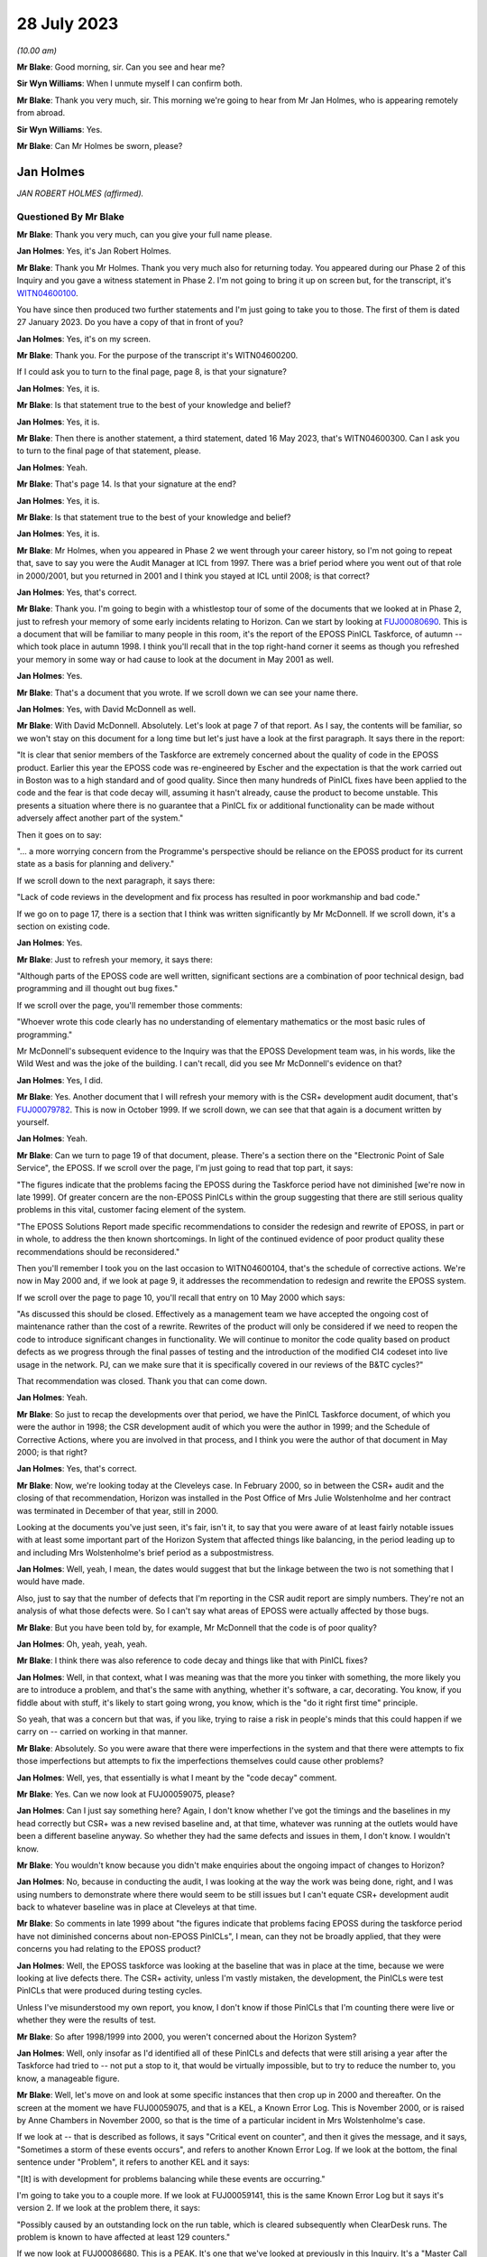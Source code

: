 .. raw:: html

   <a id="hearing-link" href="https://www.postofficehorizoninquiry.org.uk/hearings/phase-4-28-july-2023">Official hearing page</a>

28 July 2023 
=============

.. raw:: html

   <div id="hearing-meta">
   <iframe width="200" height="113" src="https://www.youtube-nocookie.com/embed/OR5d9Rsig0U?rel=0&modestbranding=1" title="Jan Holmes - Day 61 AM (28 July 2023) - Post Office Horizon IT Inquiry" frameborder="0" allow="picture-in-picture; web-share" allowfullscreen></iframe>
   </div>

*(10.00 am)*

**Mr Blake**: Good morning, sir.  Can you see and hear me?

**Sir Wyn Williams**: When I unmute myself I can confirm both.

**Mr Blake**: Thank you very much, sir.  This morning we're going to hear from Mr Jan Holmes, who is appearing remotely from abroad.

**Sir Wyn Williams**: Yes.

**Mr Blake**: Can Mr Holmes be sworn, please?

Jan Holmes
----------

*JAN ROBERT HOLMES (affirmed).*

Questioned By Mr Blake
^^^^^^^^^^^^^^^^^^^^^^

**Mr Blake**: Thank you very much, can you give your full name please.

**Jan Holmes**: Yes, it's Jan Robert Holmes.

**Mr Blake**: Thank you Mr Holmes.  Thank you very much also for returning today.  You appeared during our Phase 2 of this Inquiry and you gave a witness statement in Phase 2.  I'm not going to bring it up on screen but, for the transcript, it's `WITN04600100 <https://www.postofficehorizoninquiry.org.uk/evidence/witn04600100-jan-holmes-first-witness-statement>`_.

You have since then produced two further statements and I'm just going to take you to those.  The first of them is dated 27 January 2023.  Do you have a copy of that in front of you?

**Jan Holmes**: Yes, it's on my screen.

**Mr Blake**: Thank you.  For the purpose of the transcript it's WITN04600200.

If I could ask you to turn to the final page, page 8, is that your signature?

**Jan Holmes**: Yes, it is.

**Mr Blake**: Is that statement true to the best of your knowledge and belief?

**Jan Holmes**: Yes, it is.

**Mr Blake**: Then there is another statement, a third statement, dated 16 May 2023, that's WITN04600300.  Can I ask you to turn to the final page of that statement, please.

**Jan Holmes**: Yeah.

**Mr Blake**: That's page 14.  Is that your signature at the end?

**Jan Holmes**: Yes, it is.

**Mr Blake**: Is that statement true to the best of your knowledge and belief?

**Jan Holmes**: Yes, it is.

**Mr Blake**: Mr Holmes, when you appeared in Phase 2 we went through your career history, so I'm not going to repeat that, save to say you were the Audit Manager at ICL from 1997.  There was a brief period where you went out of that role in 2000/2001, but you returned in 2001 and I think you stayed at ICL until 2008; is that correct?

**Jan Holmes**: Yes, that's correct.

**Mr Blake**: Thank you.  I'm going to begin with a whistlestop tour of some of the documents that we looked at in Phase 2, just to refresh your memory of some early incidents relating to Horizon.  Can we start by looking at `FUJ00080690 <https://www.postofficehorizoninquiry.org.uk/evidence/fuj00080690-report-eposs-pinicl-task-force>`_.  This is a document that will be familiar to many people in this room, it's the report of the EPOSS PinICL Taskforce, of autumn -- which took place in autumn 1998. I think you'll recall that in the top right-hand corner it seems as though you refreshed your memory in some way or had cause to look at the document in May 2001 as well.

**Jan Holmes**: Yes.

**Mr Blake**: That's a document that you wrote.  If we scroll down we can see your name there.

**Jan Holmes**: Yes, with David McDonnell as well.

**Mr Blake**: With David McDonnell.  Absolutely.  Let's look at page 7 of that report.  As I say, the contents will be familiar, so we won't stay on this document for a long time but let's just have a look at the first paragraph.  It says there in the report:

"It is clear that senior members of the Taskforce are extremely concerned about the quality of code in the EPOSS product.  Earlier this year the EPOSS code was re-engineered by Escher and the expectation is that the work carried out in Boston was to a high standard and of good quality.  Since then many hundreds of PinICL fixes have been applied to the code and the fear is that code decay will, assuming it hasn't already, cause the product to become unstable.  This presents a situation where there is no guarantee that a PinICL fix or additional functionality can be made without adversely affect another part of the system."

Then it goes on to say:

"... a more worrying concern from the Programme's perspective should be reliance on the EPOSS product for its current state as a basis for planning and delivery."

If we scroll down to the next paragraph, it says there:

"Lack of code reviews in the development and fix process has resulted in poor workmanship and bad code."

If we go on to page 17, there is a section that I think was written significantly by Mr McDonnell.  If we scroll down, it's a section on existing code.

**Jan Holmes**: Yes.

**Mr Blake**: Just to refresh your memory, it says there:

"Although parts of the EPOSS code are well written, significant sections are a combination of poor technical design, bad programming and ill thought out bug fixes."

If we scroll over the page, you'll remember those comments:

"Whoever wrote this code clearly has no understanding of elementary mathematics or the most basic rules of programming."

Mr McDonnell's subsequent evidence to the Inquiry was that the EPOSS Development team was, in his words, like the Wild West and was the joke of the building.  I can't recall, did you see Mr McDonnell's evidence on that?

**Jan Holmes**: Yes, I did.

**Mr Blake**: Yes.  Another document that I will refresh your memory with is the CSR+ development audit document, that's `FUJ00079782 <https://www.postofficehorizoninquiry.org.uk/evidence/fuj00079782-icl-pathway-csr-development-audit-v1>`_.  This is now in October 1999.  If we scroll down, we can see that that again is a document written by yourself.

**Jan Holmes**: Yeah.

**Mr Blake**: Can we turn to page 19 of that document, please. There's a section there on the "Electronic Point of Sale Service", the EPOSS.  If we scroll over the page, I'm just going to read that top part, it says:

"The figures indicate that the problems facing the EPOSS during the Taskforce period have not diminished [we're now in late 1999]. Of greater concern are the non-EPOSS PinICLs within the group suggesting that there are still serious quality problems in this vital, customer facing element of the system.

"The EPOSS Solutions Report made specific recommendations to consider the redesign and rewrite of EPOSS, in part or in whole, to address the then known shortcomings.  In light of the continued evidence of poor product quality these recommendations should be reconsidered."

Then you'll remember I took you on the last occasion to WITN04600104, that's the schedule of corrective actions.  We're now in May 2000 and, if we look at page 9, it addresses the recommendation to redesign and rewrite the EPOSS system.

If we scroll over the page to page 10, you'll recall that entry on 10 May 2000 which says:

"As discussed this should be closed. Effectively as a management team we have accepted the ongoing cost of maintenance rather than the cost of a rewrite.  Rewrites of the product will only be considered if we need to reopen the code to introduce significant changes in functionality.  We will continue to monitor the code quality based on product defects as we progress through the final passes of testing and the introduction of the modified CI4 codeset into live usage in the network.  PJ, can we make sure that it is specifically covered in our reviews of the B&TC cycles?"

That recommendation was closed.  Thank you that can come down.

**Jan Holmes**: Yeah.

**Mr Blake**: So just to recap the developments over that period, we have the PinICL Taskforce document, of which you were the author in 1998; the CSR development audit of which you were the author in 1999; and the Schedule of Corrective Actions, where you are involved in that process, and I think you were the author of that document in May 2000; is that right?

**Jan Holmes**: Yes, that's correct.

**Mr Blake**: Now, we're looking today at the Cleveleys case. In February 2000, so in between the CSR+ audit and the closing of that recommendation, Horizon was installed in the Post Office of Mrs Julie Wolstenholme and her contract was terminated in December of that year, still in 2000.

Looking at the documents you've just seen, it's fair, isn't it, to say that you were aware of at least fairly notable issues with at least some important part of the Horizon System that affected things like balancing, in the period leading up to and including Mrs Wolstenholme's brief period as a subpostmistress.

**Jan Holmes**: Well, yeah, I mean, the dates would suggest that but the linkage between the two is not something that I would have made.

Also, just to say that the number of defects that I'm reporting in the CSR audit report are simply numbers.  They're not an analysis of what those defects were.  So I can't say what areas of EPOSS were actually affected by those bugs.

**Mr Blake**: But you have been told by, for example, Mr McDonnell that the code is of poor quality?

**Jan Holmes**: Oh, yeah, yeah, yeah.

**Mr Blake**: I think there was also reference to code decay and things like that with PinICL fixes?

**Jan Holmes**: Well, in that context, what I was meaning was that the more you tinker with something, the more likely you are to introduce a problem, and that's the same with anything, whether it's software, a car, decorating.  You know, if you fiddle about with stuff, it's likely to start going wrong, you know, which is the "do it right first time" principle.

So yeah, that was a concern but that was, if you like, trying to raise a risk in people's minds that this could happen if we carry on -- carried on working in that manner.

**Mr Blake**: Absolutely.  So you were aware that there were imperfections in the system and that there were attempts to fix those imperfections but attempts to fix the imperfections themselves could cause other problems?

**Jan Holmes**: Well, yes, that essentially is what I meant by the "code decay" comment.

**Mr Blake**: Yes.  Can we now look at FUJ00059075, please?

**Jan Holmes**: Can I just say something here?  Again, I don't know whether I've got the timings and the baselines in my head correctly but CSR+ was a new revised baseline and, at that time, whatever was running at the outlets would have been a different baseline anyway.  So whether they had the same defects and issues in them, I don't know.  I wouldn't know.

**Mr Blake**: You wouldn't know because you didn't make enquiries about the ongoing impact of changes to Horizon?

**Jan Holmes**: No, because in conducting the audit, I was looking at the way the work was being done, right, and I was using numbers to demonstrate where there would seem to be still issues but I can't equate CSR+ development audit back to whatever baseline was in place at Cleveleys at that time.

**Mr Blake**: So comments in late 1999 about "the figures indicate that problems facing EPOSS during the taskforce period have not diminished concerns about non-EPOSS PinICLs", I mean, can they not be broadly applied, that they were concerns you had relating to the EPOSS product?

**Jan Holmes**: Well, the EPOSS taskforce was looking at the baseline that was in place at the time, because we were looking at live defects there.  The CSR+ activity, unless I'm vastly mistaken, the development, the PinICLs were test PinICLs that were produced during testing cycles.

Unless I've misunderstood my own report, you know, I don't know if those PinICLs that I'm counting there were live or whether they were the results of test.

**Mr Blake**: So after 1998/1999 into 2000, you weren't concerned about the Horizon System?

**Jan Holmes**: Well, only insofar as I'd identified all of these PinICLs and defects that were still arising a year after the Taskforce had tried to -- not put a stop to it, that would be virtually impossible, but to try to reduce the number to, you know, a manageable figure.

**Mr Blake**: Well, let's move on and look at some specific instances that then crop up in 2000 and thereafter.  On the screen at the moment we have FUJ00059075, and that is a KEL, a Known Error Log.  This is November 2000, or is raised by Anne Chambers in November 2000, so that is the time of a particular incident in Mrs Wolstenholme's case.

If we look at -- that is described as follows, it says "Critical event on counter", and then it gives the message, and it says, "Sometimes a storm of these events occurs", and refers to another Known Error Log.  If we look at the bottom, the final sentence under "Problem", it refers to another KEL and it says:

"[It] is with development for problems balancing while these events are occurring."

I'm going to take you to a couple more.  If we look at FUJ00059141, this is the same Known Error Log but it says it's version 2.  If we look at the problem there, it says:

"Possibly caused by an outstanding lock on the run table, which is cleared subsequently when ClearDesk runs.  The problem is known to have affected at least 129 counters."

If we now look at FUJ00086680.  This is a PEAK.  It's one that we've looked at previously in this Inquiry.  It's a "Master Call for Phantom Transactions".  It begins on 17 April 2001, and I'll just read you a few entries within that PEAK.  If we look about halfway down, 14 April.  It says, near the bottom of this page:

"The system seems to lose transactions and PM is concerned that for every transaction that error he notices there is the probability that there are ones he misses, leading to discrepancies.  The PM is at present finding the whole scenario very stressful and is suffering sleepless nights due to these problems.  In the light of what has gone on the PM is prepared to break his contractual obligations with POCL and refuse to pay any more discrepancies and will take legal action if required."

If we scroll down that page, it says:

"As I was on the phone to the PM, he advised that three First Class stamps that were on the screen just 'dropped off'.  PM had 3 First Class stamps, and other stamps for 30p.  When the other stamps 30p went on, the First Class stamps disappeared.  They have since put the 3 First Class stamps again.  The first transaction (that disappeared) was put on as 2 First Class stamps", et cetera.

If we go to page 4, about halfway down, it says, 1 May 2001:

"PM feels that the system is unreliable.  PM cannot trust this system."

If we go over the next page, 2 May:

"PM called in because the screen has crashed during his balance -- he has got the blue stop screen error."

If we go down towards the bottom of the page, 4 May, it says:

"Ki Barnes has called in.  I am unsure what to do with this call now.  Romec have been to site and state that they have actually seen the phantom transactions, so it is not just the PM's word now.  They have fitted suppressors to the kit but the PM is still having problems.  As yet there has been no recurrence to the phantom transactions but there still may be problems", et cetera.

Thank you, that can come down.

Would you accept that post-rollout there were issues affecting balancing or transactions or counters of some subpostmasters in these kinds of logs and logs that you would have had access to?

**Jan Holmes**: Well, based on what I've seen just there, then yes.  That's clear, isn't it?

**Mr Blake**: Yes, combined, of course, with earlier concerns about the EPOSS system.

I'm going to now take you to WITN04600202. We're now on 21 August 2003, and we are looking at the Cleveleys case.  You, by that stage, had been contacted by Jim Cruise about the Cleveleys case, and --

**Jan Holmes**: Yeah.

**Mr Blake**: -- your answer to Mr Cruise is as follows in relation to what you call the easy stuff.  You say:

"1.  We will have no record of any transaction data from Cleveleys dated before November 2000 in the central audit archive since this was automatically deleted 18 months from the date that it is written.  So, if 30 November 2000 was the last active day for the Counter that data would have been deleted on or about 30 May 2002."

Then you say, second:

"Similarly, there will be no Helpdesk logs since these are also deleted after 18 months."

Now, that number 2, that was wrong, wasn't it?

**Jan Holmes**: Yeah, I mean, what I'm referring to there is the formal audit records that are maintained that were then stored on the audit system and deleted after 18 months.  And, as you rightly say, subsequently, an -- what I referred to and what Jason Coyne referred to as an unregulated source of data was found and located.  But they were not the formal audit data that would have been submitted, had it been requested to a court case.  Personally, I wouldn't necessarily place reliance on it, since it wasn't formally captured in the audit record.

**Mr Blake**: So you wouldn't place reliance on the Helpdesk logs that were, in fact, ultimately provided to the expert, Mr Coyne?

**Jan Holmes**: Well, from -- I think from a legal perspective, we -- I wouldn't know where they came from.  You know, they weren't captured at the point of origin, at the time to origin, and they weren't stored securely so they probably were the same as what was captured on the audit record.

**Mr Blake**: Did you say weren't or were?

**Jan Holmes**: No, they probably were the same, but I can't vouch for that.

**Mr Blake**: If number 2 was wrong, could you be sure that number 1 also wasn't wrong?

**Jan Holmes**: Also wasn't wrong?  Um, no number 1 was correct because the transaction data would have been deleted 18 months after it was written.  So it wouldn't be there.  And 2 -- as I said, 2 refers to the Helpdesk logs that were captured as part of the audit archive.  They would have been deleted, as well, after 18 months.  So --

**Mr Blake**: But 2 was found?

**Jan Holmes**: No, no, no.

**Mr Blake**: Or an unregulated version of 2 was found?

**Jan Holmes**: An unregulated set of records that were the Helpdesk logs were located after the event, after they were deleted from the audit archive.

**Mr Blake**: Was an attempt made to look for the equivalent for number 1, so some sort of unregulated record of the transaction data?

**Jan Holmes**: Not to my knowledge, no.

**Mr Blake**: Might they have been available?

**Jan Holmes**: Not -- I-- no, I don't think they would have been, based on my knowledge of the system and how it worked, no, I don't think they would have been.

**Mr Blake**: Why is it that you were able to find unregulated Helpdesk logs but no unregulated transaction data was produced?  Was it looked for?

**Jan Holmes**: No, they emanate from different sources.  So I can only assume that the Helpdesk itself was maintaining records but they weren't passed to the audit archive system, and that was the part I was commenting on there.  They weren't available in the audit archive.  And, as I say, subsequently, Helpdesk records were found, but they were nothing to do with the audit archive.

**Mr Blake**: Can we look at POL00095375, please.  We're now on 5 February 2004 so quite some time after that initial contact in August 2003.

**Jan Holmes**: Yeah.

**Mr Blake**: This is a letter to Colin Lenton-Smith from Keith Baines at the Post Office.  Did you see this letter at the time?

**Jan Holmes**: Possibly.

**Mr Blake**: Had you had any contact with the Post Office subsequent to that 21 August contact, in respect of this case?

**Jan Holmes**: Well, I don't know.  I mean, there are some documents that have got dates and the points of my involvement with the various people but I know there was a delay, or quite a delay between when all these problems were supposed to have occurred -- or when they occurred in 2000, and us getting involved through Jim Cruise's request for help.  And it was linked, I think, to the production of Jason Coyne's expert report.

**Mr Blake**: So if we look at the third paragraph that's currently on our screen, it says:

"The County Court instructed the parties jointly to commission a report from an expert approved by the Court."

Pausing there.  Did you understand that the expert was jointly instructed?

**Jan Holmes**: Well, only insofar as it's in Keith Baines' letter.

**Mr Blake**: Did you understand the implications of that? Did you know what a jointly instructed expert was?

**Jan Holmes**: No, because I just assumed, rather, that we would be involved in that decision who to appoint.  But it would appear not.

**Mr Blake**: It says there the expert was approved by the Court.

**Jan Holmes**: Yeah.  But the parties being presumably Mrs Wolstenholme and Post Office.  We were not part of any kind of appointment there.

**Mr Blake**: So did you not take it to have any real significance that the expert had been jointly commissioned?

**Jan Holmes**: No, I didn't.

**Mr Blake**: If we scroll down on that page, we'll see there:

"I'm sure you'll understand, Post Office is concerned by these findings, not only in relation to this particular case, but also because of any precedent that this may set and that may be used by the Post Office's agents to support claims that the Horizon System is causing errors in their branch accounts."

Was this the first occasion where you realised the potential implications of the Cleveleys case?

**Jan Holmes**: No.  I mean, I think we got -- how can I explain this?  From Horizon's point of view, from my point of view, helping the Post Office resolve this was really just another piece of work coming down the line.  I didn't have any personal buy-in to it.  It was just a request for help to provide information.

**Mr Blake**: So --

**Jan Holmes**: Essentially, it was -- it started off by seeking any help to counter some of the opinions in the expert's report.

**Mr Blake**: So you didn't take it in any way personally?

**Jan Holmes**: No, no.  It was work.

**Mr Blake**: You didn't feel any kind of vested effort to win in this case?

**Jan Holmes**: No, I didn't have any skin in it at all, so why would I?  It was just a piece of work that we were asked to do by the Post Office.  We didn't have any real background, other than the fact that the postmaster was in dispute and had confiscated the equipment and wouldn't return it.  But, other than that, it was just responding to the request made to us by the Post Office.

**Mr Blake**: Do you feel you maintained that neutral approach throughout the conduct of the case?

**Jan Holmes**: That's an interesting one because, clearly, we didn't much like some of the comments and the attitude of the expert's report but that's his report.  So all we could do was try to counter some of the claims with what we felt were reasonable counterarguments.

**Mr Blake**: Is your evidence that you maintained your professional approach throughout?

**Jan Holmes**: Yes, I think I did.

**Mr Blake**: Let's look at the actual witness -- the expert's report, it's WITN00210101.  Now, we've been through the report, it's over the page.  We've been through the various opinions with other witnesses.  I think you've been provided with this as part of your preparation, so I'm not going to go into detail at this stage on the report itself.  I just want to take you to page 5 of the report, and that is the CV of the expert that appeared as part of the report. I'll just read to you the first few paragraphs. He says there:

"I confirm that I have made clear in my report those facts that are within my own knowledge and which I believe to be true, and that opinions I have expressed represent my true and complete professional opinion.

"I have no known connection with any of the parties, witnesses or advisers involved in this case.

"Under the requirements of the Civil Procedure Rules 1999, as amended in January 2002 I confirm that I fully understand my duty to the court and I have complied and will continue to comply with that duty."

Were you aware at that time that an expert owes duties to the court?

**Jan Holmes**: No, I hadn't seen that document at that time.

**Mr Blake**: Irrespective of -- well, this document is in fact part of the opinion that you were provided with.  If we scroll back you'll see that this is just part of the opinion.  It's, effectively, the back page of the opinion.  But, irrespective of the opinion itself, you were somebody who was providing statements in court proceedings.  Were you aware that an expert owes duties to the court?

**Jan Holmes**: No, no.

**Mr Blake**: We see there, near the bottom it says, "Law Society 2003 Accredited Expert Witness", and it gives his accredited expert witness number.

Can we now look at WITN04600302.  So the expert report is dated 21 January -- or 20 January, provided thereafter.  By 11 February 2002, you are carrying out some investigations in order to address what's written in that report; is that correct?

**Jan Holmes**: Yeah, that's correct, yeah.

**Mr Blake**: So we have correspondence here between somebody called Mark Jones -- who was Mark Jones?

**Jan Holmes**: I'm not sure I can remember.  I think he was probably somebody who worked in customer services, but --

**Mr Blake**: If we scroll down --

**Jan Holmes**: -- I can't remember.

**Mr Blake**: -- we can see Mark Jones, MSU team.  Who was the MSU team?

**Jan Holmes**: I don't know.  Management Support Unit, possibly.

**Mr Blake**: Let's have a look at that email.  It says:

"Richard asked me to provide some call analysis from 2000.  All the FADs here are 6 counter outlets -- Cleveleys comes out top (or bottom) depending on your view."

Now, we see there that there are six outlets.  You have Cleveleys.  SD02 is software error, so that's the code that's been attributed by the Helpdesk for software errors and, on the analysis from Mr Jones that's come back soon after your receipt of that report, it seems as though Cleveleys has quite a high number, in fact the highest -- comes out at the top or at the bottom, depending on your viewpoint -- of those six counter outlets.

I mean, this analysis is very much the point that Mr Coyne was making in his report, isn't it?

**Jan Holmes**: Well, I guess so, yes.

**Mr Blake**: So we're at February 2004.  You knew at this stage, as we've been over the troubled history of the EPOSS product, you were aware of complaints by subpostmasters or you had access to those KELs and call logs that we have looked over and now you've received from Mr Jones of the Management Support Unit team figures that are entirely consistent with the report of Jason Coyne.

Wasn't this, February 2004, the point to say there might actually be something in the subpostmistress's complaint?

**Jan Holmes**: Yes, but remember we were just responding to the Post Office request for help.  It's not our place.  It was not our place, at least I wasn't aware it was my place, to start challenging on behalf of, you know, the postmaster or the postmistress, this information.

**Mr Blake**: Because, as you've said, you were entirely professional and neutral throughout?

**Jan Holmes**: Indeed, yes.  Trying to be.

**Mr Blake**: I mean, you have the independent expert's report and now you see that Cleveleys is very much having problems with software errors.  It was only one branch.  It had obviously made calls about software errors.  You didn't have the data because it had been deleted.  How could you be confident that there was not a software issue in the branch?

**Jan Holmes**: Well, I couldn't, could I?

**Mr Blake**: Can we please look at WITN04600203.  This is a document that you produced.  I think we've seen a few of these kinds of documents.  Are they documents that you kept yourself, notes of what was happening at the time?

**Jan Holmes**: Yeah, this was an internal -- a document for internal consumption, just as an initial response to that report because, clearly, Post Office wanted us to make some kind of formal response so these were, if you like, my first drop down thoughts of what was going on.

**Mr Blake**: If we scroll down, so you note there "Today, (12 February)", so as we to take it that these notes were written on 12 February?

**Jan Holmes**: That's what that would imply, yes.

**Mr Blake**: I think, if we look at the top, it says the report was, in fact, received by you on 6 February?

**Jan Holmes**: Yeah.

**Mr Blake**: Can we please have a look over the page.  You've said:

"On P5.  I have asked for an analysis of HSH calls from 1 January 2000 to 20 November 2000 for Cleveleys and 20 other 6 Counter Outlets chosen at random with full error code analysis. I should have this today/tomorrow ..."

It seems by that stage, having received that information from Mark Jones, which showed Cleveleys at the top or the bottom of the list, you then commissioned further analysis of 20 other six-counter outlets or 20 six-counter outlets.

I'd like to look at that final paragraph as well.  You say at the end of that:

"Blue screens and system freezes have always been a problem and the stock HSH reply has always been to reboot."

Did you acknowledge at that time in February that blue screens and system freezes had always been a problem?

**Jan Holmes**: Well, isn't that what that sentence says?

**Mr Blake**: Absolutely.  So are those your words and your acknowledgement there, at that time, that blue screens and system freezes had always been a problem and the stock, as in the standard, the automatic, HSH reply had always been to reboot?

**Jan Holmes**: That was my understanding at the time, yes.

**Mr Blake**: Can we go to FUJ00121485.  This is an early view that you have provided to Colin Lenton-Smith on 18 February 2004.  We can look at the attachment, that's FUJ00121486.  So this is your early view response.  We've seen this document already but if we scroll down to the second half of the page, it says:

"On 6 February POA [that's Fujitsu's Post Office Account] received a copy of the Expert's report with a request from :abbr:`POL (Post Office Limited)` for an early response.  POL are concerned that the Expert's opinion (that the system was at fault) might set a precedent against future POL prosecutions."

So that's essentially that letter that we saw from the Post Office; is that right?

**Jan Holmes**: Yeah, that was our understanding at the time. Or my understanding at the time.

**Mr Blake**: If we scroll down to "'Reasonableness' of calls", it says there:

"[Post Office Account] are able to review an unregulated archive of records of the other installed 6 Counter Outlets over a comparable period.  At the table below shows the output from that analysis."

Now, sorry, could we just stick there for one moment on the previous page.

So the unregulated archive are records of the other installed six-counter outlets over a comparable period.  Do you remember what that exactly meant?  Because that's quite -- it seems to be quite specifically worded, "the other installed 6 counter outlets".

**Jan Holmes**: Yeah, now on an earlier document, I said I wanted an analysis of 20 six-counter outlets selected at random.  So when this information came back, if you scroll down, you will see that there aren't 20 six-counter outlets in existence at that time.

**Mr Blake**: Absolutely.  Well, there aren't 20 in that table.

**Jan Holmes**: No, but those are the six-counter outlets that were identified, I believe.  So there weren't any dropped off the end.  They were the six-counter outlets in existence at that point in time.

**Mr Blake**: Can we put that side by side with WITN04600302, please.  Thank you very much.  So that's the email you received from Mark Jones.

**Jan Holmes**: Yes.

**Mr Blake**: Let's look at the left-hand side.  He is saying all the FADs here are six-counter outlets?

**Jan Holmes**: Yeah.

**Mr Blake**: Worlds End, where's Worlds End on the right-hand side?

**Jan Holmes**: No, I can't see it.

**Mr Blake**: Shoreham-by-Sea?

**Jan Holmes**: No, can't see it.

**Mr Blake**: Cookstown?

**Jan Holmes**: Can't see it.

**Mr Blake**: Halstead is there, in fact, on the right-hand side, so there is one that matches, although, on the left-hand side we have three SD02 codes but that has increased to seven on the right-hand side.  Staines?

**Jan Holmes**: No, I can't explain the discrepancy.

**Mr Blake**: I mean, those previous six counter outlets that had been identified seem to largely have been excluded from this table, the ones that had low numbers for software errors?

**Jan Holmes**: So it appears.

**Mr Blake**: Do you know why those original figures were excluded from this table?

**Jan Holmes**: No, I've no idea.  I mean, this second table on the right was also provided to me.  So, you know, I'm just being fed information to try to put it together to form some kind of coherent response.  To be fair, I didn't notice the disparity between the two lists.  Well --

**Mr Blake**: Is it possible that some were removed that didn't suit your case?

**Jan Holmes**: Not by me.

**Mr Blake**: We can take down the left-hand side now.  Thank you very much.  In this table, the one that has been provided that doesn't provide those other counters with the lower figures, in that table we still see Cleveleys with the second highest figure for "S", software issues.

**Jan Holmes**: Yeah.

**Mr Blake**: Again, I don't want to repeat all the things that I've already said about the history, the logs that were available, the table that you originally received, your knowledge of things like blue screen freezes, blue screen system freezes.  Looking at this, software number 2, the second worst in terms of numbers.  Did this not give you pause for thought at this stage?

**Jan Holmes**: No, because that wasn't what I was doing here. I wasn't, sort of, doing some kind of substantive test of the numbers and of errors. I was merely collating information to respond to the report.  So whether that's an oversight on my part, okay, but I wasn't there analysing the figures themselves to understand what was going on beneath them.  I was merely collating them to make a response.

**Mr Blake**: Cleveleys seems to have distinguished between rollout and post-rollout, that's the difference between 1 and 2.  Was there the same analysis for those other branches or was it just Cleveleys that the two differences were identified?

**Jan Holmes**: No, it looks just like Cleveleys.

**Mr Blake**: Even if we take the second, the lower figure, because it doesn't include the Horizon rollout, the subpostmistress still had cause to call the Helpdesk 85 times in that period.

**Jan Holmes**: Mm-hm.

**Mr Blake**: It's not beyond fantasy that Mrs Wolstenholme may have been experiencing software problems with Horizon, is it?

**Jan Holmes**: Well, no, those figures suggest that that was the case.

**Mr Blake**: If we scroll down, there's the comment about Ms Elaine Tagg's statement.  I wonder, actually, if we could bring that on to screen.  The extract from Ms Tagg's statement in Mr Coyne's report.  That's WITN00210101.  If that could be bought alongside, that would be fantastic.  So it's the second, over the page on the left-hand side, and it is that second -- the second half of that page.  Thank you.  So on the right-hand side, what you've said about the statement of Ms Elaine Tagg is:

"Based on the analysis, and without analysing each and every call record it would be hard to dispute the opinion of the Expert."

On the left-hand side, it shows what the expert was saying.  He identified that Ms Elaine Tagg had said that:

"'Mrs Wolstenholme persisted in telephoning the Horizon System Helpdesk in relation to any problems which she had with the system generally, these problems related to the use and general operation of the system and were not technical problems ...'"

Then Mr Coyne's opinion was:

"This, in my opinion is not a true representation on the evidence that have had access to."

It seems as though you agreed with Mr Coyne in that respect, at least at that stage.

**Jan Holmes**: Well, insofar as I said based on the analysis, either table, but without analysing each and every call record, you know, it's hard to dispute.  It is.

**Mr Blake**: Because I think you're saying on the right-hand side that, even if you take out the 15 that are classified as advice and guidance and the 16 that are to do with the rollout, you still have 70 calls.  So Mrs Tagg's statement in that respect can't possibly be right in terms of them not being technical problems; is that right?

**Jan Holmes**: Yeah, well, I guess so.  I mean clearly there were some problems there that Mrs Wolstenholme was experiencing.

**Mr Blake**: There is at least some truth in Mr Coyne's opinion in that respect?

**Jan Holmes**: Yes, I believe that's the case, yeah.

**Mr Blake**: Can we stay with the document on the right-hand side, please, and enlarge -- thank you.  If we could scroll over to the next page, page 3.  We then get to the "Operator advice to 'Reboot'", and the second paragraph there, you say:

"In this context the opinion of the Expert, that 'this instruction treats the effect and not the cause' is correct."

Again, it seems, at least in some respects there, you are agreeing with Mr Coyne?

**Jan Holmes**: Well, yes, he is right.  I mean, rebooting the system might be the instruction that's given to the postmaster and it does deal with the effect and not the cause.  So there should be further work undertaken to try to understand what the cause was, determine the root cause and find a way of removing it.

**Mr Blake**: In this document, so in this initial response, one thing you don't go as far as to say is your admission that blue screens and freezes have always been a problem.  I don't think that's contained in this document, is it?

**Jan Holmes**: Possibly not, no.

**Mr Blake**: If we scroll down to the final paragraph in this document, about discrepancies, it says:

"This argument has been put forward by a number of PMs in the past when challenged and prosecuted by :abbr:`POL (Post Office Limited)` for alleged fraudulent behaviour and each time it has fallen when confronted by transaction data that demonstrates that the system was operating normally during the disputed time period."

Was that the general view at Fujitsu?  Is that a view that was held by your colleagues: that because it hadn't been proved in the past, that in itself demonstrates that there isn't a problem?

**Jan Holmes**: Yeah, that's fair enough.  You could say that.

**Mr Blake**: Can we please now look at WITN04600304.  We are now on 17 February 2004, and this is an email from Steve Parker.  Can you help us with who Steve Parker was?

**Jan Holmes**: No, I was looking at this myself the other day and -- can you just scroll down to what was presumably my request for help?

**Mr Blake**: Absolutely.

**Jan Holmes**: Right, well, that's not very helpful, is it? Yeah.  So, obviously, I sent him the expert report and the call volume comparison.

**Mr Blake**: If we scroll up --

**Jan Holmes**: Yeah, you can --

**Mr Blake**: -- the words in -- I'm slightly colourblind, I think I'd say purple --

**Jan Holmes**: Blue.

**Mr Blake**: -- blue -- are from Steve Parker; is that right?

**Jan Holmes**: Yes, that's correct, yeah.

**Mr Blake**: He said:

"I have had a chance to read through this now.  Here are a few thoughts you might like to develop."

It's the "Worrying discrepancies" section that I'd like to look at.  It says:

"Must be the major issue.  Counter systems cause discrepancies."

I think he's stating that that is the argument that is put forward:

"Answer has to be 'no way':

"a) Almost all accounting errors in computer systems are caused by user error.  GIGO principle."

Did you understand that to be "garbage in garbage out" principle?

**Jan Holmes**: Yes.  Yes, I did, yeah.

**Mr Blake**: Then it says systems are in place to resolve discrepancies, and then we have:

"Yes, software errors can make such mistakes.  However, the systems in place ensure that such errors are picked up and resolved.  If this problem was caused by a software error, the same error would exist on all Horizon sites. 17,000 [postmasters] are not complaining of misbalancing and discrepancies."

I mean, that is nonsense, isn't it?

**Jan Holmes**: I -- at the time, I thought that was rather glib and I don't think -- I don't think any of this was used in further correspondence between me and the Post Office.

**Mr Blake**: I mean, it seems -- the impression that's given is that it's getting a little desperate to look for some sort of counterargument to what Mr Coyne is saying; would you accept that?

**Jan Holmes**: Yeah, I mean, if I can remember who Steve Parker was and what role he played, what position he had, I might be able to put this more into context as to why that reply came back looking like it did.  But I remember at the time, it wasn't -- I wasn't overly impressed with it and, you know, the comment at the end that, you know, it would exist on all Horizon sites 17,000, PMs are not complaining, I mean, that's -- well, I'm sorry, that's just silly.

**Mr Blake**: Can we look at WITN04600305.  This is a response from Richard Brunskill to yourself.  So his response is in colour.  Your original email is in black.  I'm going to start with your words. You say there:

"The Cleveleys situation has us a bit on the back foot and I'm having to bring in :abbr:`POL (Post Office Limited)` imposed SLAs as a form of justification for HSH advice being to reboot 9 times out of 10."

Back foot: I mean, that sounds a bit like a competition, like you're getting out-manoeuvred.  Was that your concern at the time?

**Jan Holmes**: No, out-manoeuvre is wrong.  I mean we had to go on the defensive and clearly HSH advice being to reboot nine times out of ten, on the face of it, looks unacceptable, so we have to understand why that is.  And the argument was used that the purpose of the HSH is to get the postmasters up and running as quickly as possible and not interfere and not interrupt their business cycle.

So sometimes the easy answer was to say reboot and then you're up and running again. The question that was raised by Mr Coyne was what happened to that after they rebooted?  Did they do anything with it?  Well, yes, they did because the presence of KELs where these things have been further investigated, suggests that work was done after the event to try to better understand what was going on.  So it wasn't just the case of "Yeah, you've got a problem, reboot; next one, reboot; next one".  It wasn't quite that straightforward and simple.

**Mr Blake**: That's not actually the question I'm asking you. I'm asking you about that first sentence and the way that it's worded.  You're saying you're on the back foot and then you're saying, "I'm having to bring :abbr:`POL (Post Office Limited)` imposed SLAs a form of justification".  Now, it might be suggested that having to bring in the SLAs, it means you didn't otherwise have a good answer to why the advice was to reboot nine out of ten times.

**Jan Holmes**: Yeah, well, that's a fair comment.

**Mr Blake**: I mean, thinking back to your evidence earlier and about how you were professionally and coolly responding, only providing information, do you think by this stage you've lost a little bit of objectivity?

**Jan Holmes**: I don't think so.  I mean, you know, I'm trying to -- I say, justify.  I mean if the advice is being given by the HSH to do that, they must be doing it that for a reason, and one of those reasons is SLAs that are imposed by :abbr:`POL (Post Office Limited)` to get the postmasters up and running a bit more quickly.  Having us on the bit of a back foot is just a phrase, isn't it?  I mean, we're trying to find ways of -- or I'm trying to find ways of justifying the advice but not necessarily just limiting it to that advice.  You don't just do that and walk away.

**Mr Blake**: If we look at what Mr Brunskill has said, in response to question 1, your question was: "

"Time to fault resolution from original call and how was fault resolution defined -- getting the Outlet back up or fully resolving the problem?"

So your question about the SLAs, was the SLA about getting the outlet up and running or was it about actually resolving the problem?  We have there --

**Jan Holmes**: (Unclear).

**Mr Blake**: -- Mr Brunskill's response.  He says:

"Depends on the issue.  Simple advice and guidance at the time ... centred around resolution in 5, 10, 30 or 45 minutes depending on the query.  Blue screens or system freezes would generally have been coded as 'Software' and claimed under break fix SLTs, which, depending on which branches location, fall into the local, intermediate or remote category with anything from 4 to 24 hours to fix.  I would expect a software call to be resolved by either a reboot, workaround or kit swap.  The underlying issue is not subject to SLA -- this can be fixed as per release timetable, etc, the issues under the SLA is 'get the branch up and running again'.  Hence the proliferation of reboots to solve known problems and get things going."

So what he's saying there is that the SLA is not about fixing the problem.  It's about getting the branches up and running because it's about timing and speed of resolution.  Do you accept that?

**Jan Holmes**: It's to do with timing to get the branch up and running again.  The problem resolution is subject to other activities and other schedules.

**Mr Blake**: What he's saying there is that you can't rely on the SLA about resolution because the SLA is about getting up and running again, essentially as quickly as possible.

**Jan Holmes**: That's correct, yeah.

**Mr Blake**: He says:

"Hence the proliferation of reboots to solve known problems ..."

Proliferation, it's not a positive word. I mean, it's often used in the context of nuclear weapons, something you don't want to happen.  Is your reading here that he is not being overly positive about the use of reboots to fix problems?

**Jan Holmes**: No, I didn't read that into his words.  I just read it as a high number.

**Mr Blake**: Do you read it now, looking at it, "proliferation of reboots"?  I mean --

**Jan Holmes**: No, I don't.  I'm still just seeing as nine out of ten reboots being the solution from the Horizon System Helpdesk.  I didn't see anything deeper in it than that.

**Mr Blake**: Can we look at WITN04600306.  This is another response, here from David Cooke.

**Jan Holmes**: Yeah.

**Mr Blake**: Can I just ask you to have a read of that and what I want to understand is that second paragraph.  He says:

"... any reboots that took place during a session would have wiped all EPOSS transactions."

Am I to read into this that there is a suggestion that reboots could wipe EPOSS transactions or not?

**Jan Holmes**: Well, that's what the words say, and David and James were both very knowledgeable members of the -- technical members of the team.  So if -- this is Dave Cooke, isn't it?

**Mr Blake**: Yes.

**Jan Holmes**: So if Dave says any reboots that took place during the session would have wiped all EPOSS transactions, I would take that as a truth.

**Mr Blake**: Is that potentially problematic?

**Jan Holmes**: I don't know because I don't know all the technical details that go behind the reboot and wiping old transactions and re-establishing transactions once they've been rebooted.  As I said in my first -- in November, I'm not a technical person.  So you're getting into levels of detail that I really can't answer.

**Mr Blake**: Well, I mean, these are emails to you from people providing you with information in which to respond to an expert -- a technical expert's report.  At the time, did you feel you didn't have the technical expertise to respond to that expert report?

**Jan Holmes**: No, because I did reply to it and --

**Mr Blake**: Did you say to anybody "I just don't have the expertise to be able to address these matters"?

**Jan Holmes**: No, I can reflect what people tell me.

**Mr Blake**: I mean, we're in the context of litigation here, court proceedings, quite a serious matter, where witness statements are being provided and an expert has been jointly instructed, a response is being provided to that expert in the context of court proceedings.  Do you feel you didn't have the expertise to be doing the job you were doing in that respect?

**Jan Holmes**: Well, I felt comfortable at the time but, now you're challenging it, I'm not so sure I was.

**Mr Blake**: Can we look at FUJ00121512, please.  We're here now on 20 February 2004.  This is the response to Keith Baines from Colin Lenton-Smith, attaching the appendix which is the response.

**Jan Holmes**: Yeah.

**Mr Blake**: If we turn over the page, please, thank you. "Horizon System Helpdesk".

Sorry to trouble you again, but could we bring onto screen WITN04600305 alongside this. Thank you very much.

The first paragraph under "Horizon System Helpdesk", it says:

"It operates under strict contractual Service Level Agreements covering aspects such as pick-up time, first time fix and time to close."

Refreshing our memory from what Richard Brunskill said, I mean the essence of what he said was it's not really about the SLA.  Do you think there was too much focus, in light of that, on the right-hand side in the response on the SLA?

**Jan Holmes**: I'm not quite sure what you're getting at.  The SLA exists and has to be met in our relationship with the Post Office.

**Mr Blake**: Your request to Richard Brunskill was about "I'm having to bring in the SLA in order to defend ourselves.  I effectively want to say that that's going to -- that that's also about getting the outlet back up and running fully", and Richards response to you is "It's not really about getting it up and running fully; it's about the speed at which we get up".  It's not about resolving the -- the SLA itself is not about resolving the underlying dispute, technical issue --

**Jan Holmes**: Is that what you mean by "fully"?  So you fully -- if you fully resolve the call, you get them up and running and you solve the problem. In that case, no, the SLA isn't about fully doing that.  It's about getting the outlet back up and running.

**Mr Blake**: Do you think it was still appropriate, after having received Mr Brunskill's email, to be focusing in your response on the SLA, which was about quick fix?

**Jan Holmes**: In response to the statement of nine out of ten, I can't think of any other way of doing it.  You know, if the reboot advice is there and it's happening nine times out of ten or too many times to be acceptable to Mr Coyne, based on his knowledge and experience, we have to explain why that is operating like that, with that frequency of reboots, and the reason it was, was through the SLAs requiring that we get the post offices back up and running.

**Mr Blake**: What Mr Brunskill is saying is that the underlying issue itself is not subject to the SLA.

**Jan Holmes**: No, it's not.  Because that will fall into a different sort of line of activity, which was -- I suppose putting all these problems into a bucket, looking at PinICLs and PEAKs, and then aligning them with releases where the work is done to fix the problem, or putting a workaround in place through a KEL.

**Mr Blake**: The final sentence of Mr Brunskill's first paragraph, where he says "Hence the proliferation of reboots to solve known problems and get things going", does that in any way feature in the response?

**Jan Holmes**: What in the response on the right?

**Mr Blake**: Yes.  So the kind of -- you know, his mention of proliferation of reboots, the mention of known problems.  Does the words "known problems" even appear on the right-hand side?

**Jan Holmes**: No, because on the right-hand side we're saying why we do the reboots:

"... quick response to their call and, to the extent possible over the phone time, a timely ..."

Sorry:

"... a quick response to their call and, to the extent possible over the phone, a timely return to normal business operations", which is what the SLA was trying to do.

**Mr Blake**: If you had mentioned in that response that people were being told to reboot to solve known problems, to get things going, do you think that that would have undermined your case?

**Jan Holmes**: No, because the desire to reboot to get the business up and running still exists, whether it's a known fault or an unknown fault -- new fault.

**Mr Blake**: Is there a reference to known faults on the right-hand side?

**Jan Holmes**: I don't know.  I don't think so.

**Mr Blake**: Can we keep the right-hand side on the screen, please, and turn to page number 4 of that document.  We have there, I think for the first time, this paragraph:

"It is worth noting that Fujitsu Services is not aware of similar complaints or claims being made from other Outlets in the above list, some of which have higher call profiles than Cleveleys."

Now, that's quite a carefully worded sentence.  You are there referring only, it seems, to the outlets in the above table; is that right?

**Jan Holmes**: Yeah.  Yes.

**Mr Blake**: Yes, because, of course, Fujitsu couldn't have said that they are not aware of similar complaints or claims being made by outlets in the general, could they?  You --

**Jan Holmes**: (Unclear).

**Mr Blake**: You couldn't have broadened it to outlets because that wouldn't have been true, because there were similar complaints or claims being made from other outlets; is that right?

**Jan Holmes**: Presumably, yes.

**Mr Blake**: Do you remember wording this quite carefully in that regard?

**Jan Holmes**: No, because I don't think I worded that sentence.  This is a letter from Colin Lenton-Smith, isn't it?

**Mr Blake**: The letter is sent by Colin Lenton-Smith, it includes what is called a response to expert's opinion.

**Jan Holmes**: Yes.

**Mr Blake**: Most of the words have appeared in your initial thoughts document, not all, and we'll come to "not all".  But is it your evidence that, in fact, this paragraph was inserted by somebody else?

**Jan Holmes**: I honestly can't remember.  I just don't know. I know that Colin may well have tweaked some of the content before he sent it off, because it was going off in his name.  Whether he put that sentence in or not, I don't know.  Whether I put that sentence in, I can't remember.

**Mr Blake**: Does it sound like your kind of writing?  Does it sound like something that you would have said?

**Jan Holmes**: I can't comment on that.  I don't know.

**Mr Blake**: If we zoom out on this page, are you able to assist us with where on this response the acceptance of Mr Coyne's criticism of Elaine Tagg's statement features?  I mean, we read that in your initial draft.  Where is that now?

**Jan Holmes**: I don't know.  It's not there.

**Mr Blake**: Did you remove it?  Did somebody else remove it?

**Jan Holmes**: I can't remember and I don't know.

**Mr Blake**: I mean, you'll remember when we looked at it, it was something that you felt that Mr Coyne was right on.  Do you remember removing comments that were positive in favour of Mr Coyne?

**Jan Holmes**: No, no, I don't think -- no.  I wouldn't have done that.

**Mr Blake**: Well, who would have?

**Jan Holmes**: I've no idea.  I mean, this is 24 years ago.

**Mr Blake**: Well, you said --

**Jan Holmes**: Or --

**Mr Blake**: -- you're sure that you wouldn't have removed it but, equally, you have no recollection because it was 24 years ago.

**Jan Holmes**: I mean, I'm not sure whether I would have removed it or not.  I can't remember if I did.

**Mr Blake**: Can we look at page 5, please.  We have there the "Conclusion":

"The report presented by the Expert is based on a simple analysis of HSH records and not a detailed understanding of how the Horizon System works, or even the prime objectives of the Horizon System Helpdesk."

The criticism there is that it's a simple analysis.  Do you think that Mr Coyne had been provided with enough information at that stage to provide more of an analysis than he did?

**Jan Holmes**: I don't know.  You'd have to ask the Post Office that because they provided him with whatever information they did.

**Mr Blake**: Well, he didn't have transaction data, we know that much, don't we, because that had been destroyed?

**Jan Holmes**: Destroyed.

**Mr Blake**: The Helpdesk original records had also, it's your evidence, been destroyed, but another version had been found.

**Jan Holmes**: Indeed, yeah, yeah.

**Mr Blake**: But that's all that you recall having been provided by Fujitsu in respect of this case?

**Jan Holmes**: To :abbr:`POL (Post Office Limited)`, yeah.

**Mr Blake**: Well, to :abbr:`POL (Post Office Limited)`, sorry.  Yes.

**Jan Holmes**: Yeah, and because we had no direct contact with Jason Coyne, everything went through :abbr:`POL (Post Office Limited)` because it was their relationship.

**Mr Blake**: We see in later documents reference to inviting Mr Coyne to attend Fujitsu but, at this stage, are you aware of any invitation having been made to Mr Coyne to attend Fujitsu or to obtain further documentation?

**Jan Holmes**: No.  Not at this first cycle.

**Mr Blake**: We see there it says:

"Consequently the opinions expressed in the report, whilst not always incorrect, do not present the whole story and are presented from a single perspective."

Mr Coyne was a joint expert.  The parties had agreed to rely on a joint expert.  Your criticism is that he presents from a single perspective.  How many experts would have been enough.

**Jan Holmes**: Sorry, I don't understand what you're getting at there.  Um --

**Mr Blake**: Presented from -- what did you mean by "presented from a single perspective"?  Do you mean he's only one man?

**Jan Holmes**: No, no, no, no, no.  He had a view and he put it forward.  We didn't always agree with it.

**Mr Blake**: Well, "simple analysis", "single perspective". He was a jointly appointed expert selected by agreement between the Post Office and the defendant in that case --

**Jan Holmes**: Yeah.

**Mr Blake**: -- liaising with the Post Office's own solicitors.  Do you think that that's a fair criticism?

**Jan Holmes**: I think it's just a statement.  It's not a criticism, as such.  It's just, you know, it's a statement that that was how we felt at the time about his report and we put together what we felt was a fairly well-presented rebuttal and, as we'll see consequently, he just said it didn't make any difference --

**Mr Blake**: As --

**Jan Holmes**: -- to his opinion.

**Mr Blake**: -- at 20 February 2004, is your evidence that you were still maintaining your professional, calm approach to this case?

**Jan Holmes**: Yes.

**Mr Blake**: Sir, I think that might be an appropriate time to take a 15-minute break.  Could we come back at 11.35?

**Sir Wyn Williams**: Certainly.  All right.  11.35.

**Mr Blake**: Thank you very much.

*(11.18 am)*

*(A short break)*

*(11.35 am)*

**Mr Blake**: Thank you very much, sir.

Mr Holmes, I'm just going to take you -- before the break you referred to the expert's response, where his view stayed the same.  Let's look at that.  That's FUJ00121535.

So we have here, this is the response from Mr Coyne to Weightman Vizards and, if we look at the final page -- sorry, the second page even, he says things like:

"Defective equipment

"I am confident in my statement ...

"Worrying discrepancies ..."

We see the final sentence is there:

"In short to answer the question posed in your letter, no my opinion, currently, remains as stated in my original note."

We went through this morning your history of the EPOSS problems, 1998, 1999, 2000.  We went through some error logs from the contemporaneous period that Mrs Wolstenholme was having her issues, referring to software problems affecting transactions.  We saw that first table that was sent to you by Mark Jones in February, showing that Cleveleys was at the top of the list or the bottom of the list, depending on your perspective.  We saw Richard Brunskill's comments about the proliferation of reboots.  We saw also you own agreement with important parts of Mr Coyne's original report.  Now we have a further response from the jointly appointed expert, where he has maintained his view.

Was now, 2 March 2004, not the time to say "Enough is enough, we give in, put up the white flag"?

**Jan Holmes**: Sorry, is that a question?

**Mr Blake**: Yes.  It started with the word "would".

**Jan Holmes**: Possibly, yes, but at the time we decided we'd have one more pass around to see if we could provide any kind of extra assistance that might help him to change his mind.  Things like, you know, because we couldn't provide crashdumps on failure, of the period in question, we could invite him to Stevenage to see how they actually worked and operated.  But, I mean, he'd obviously decided he'd turned his face against the offer.  It wasn't just a walk around, as suggested, we were prepared to give him access to systems so he could do further testing and digging around that he wanted to do.  So it wasn't just a PR stunt to try to soften him up; it was a serious attempt to offer him access to parts of the system that normally we wouldn't provide access to.

**Mr Blake**: Did you do your own vanes at that time of the Known Error Logs, the PEAKs, the PinICLs, looking at the time when Mrs Wolstenholme was experiencing her problems, investigating other branches to see if they were experiencing similar problems --

**Jan Holmes**: No.

**Mr Blake**: -- looking at the kinds of KELs that we looked at this morning?

**Jan Holmes**: No.

**Mr Blake**: Can we look at FUJ00121549.  This is a day after that reply was received.  This is from you to Colin Lenton-Smith attaching your initial thoughts on Jason Coyne's reply.

**Jan Holmes**: Mm-hm.

**Mr Blake**: Your response is at FUJ00121550.  Thank you. The third paragraph there, you say:

"I have spoken to Jim Cruise ... and we both feel that there is probably another opportunity to influence Jason Coyne's opinion by inviting him to Bracknell and providing him with access to data, records and people who can deal with his observations directly."

Did you really feel at that stage, so far down the line, having everything in mind that I've just been mentioning, did you really think that it was proper to be trying to influence the independent, jointly appointed expert's opinion at that late stage?

**Jan Holmes**: Well, "influence" is a word.  I mean, can we just put something into context here?  At the beginning of Horizon going in, this provision of litigation support, prosecution support that we were obliged to do, was absolutely in its infancy and each case was unique, insofar as, if it wasn't just providing them with audit data, if it was other pieces of information, work or whatever that they wanted, it was new every time.

So we were learning all the time how to go through this process with the Post Office.  This was the first time, to my knowledge, that we had to interact, through the Post Office, with an expert witness so when I say "influence" I don't mean "Come on, Jason, change your mind", it was more about giving him access to the things that might help him change his mind or change his opinion.

**Mr Blake**: Were you, by this stage, quite frustrated with the situation?

**Jan Holmes**: This was disappointing.  The response was disappointing.  Essentially, we put quite a lot of work into preparing our response to his report and it was pretty much dismissed as having no effect on his opinion.  So yes, "disappointing" is a word, not frustrated, but disappointing, and we wanted to try to find -- see if there was a way we could -- "influence" is probably not the right word, you know, offer him further evidence that might help him change his opinion.  That was all.

**Mr Blake**: Is "disappointing" as high as you would put it? Were you still cool and professional?

**Jan Holmes**: (The witness laughed).  Yes, yes.  We were.

**Mr Blake**: Can we look at FUJ00121557, please.  I'll let you have a moment with this particular email, Mr Holmes?

**Jan Holmes**: Yeah, that's fine.

**Mr Blake**: 11 March 2004:

"Colin, I've done a bit more to this but if I continue I fear I might call him a git or something worse."

Still --

**Jan Holmes**: Well, it's like the other email --

**Mr Blake**: -- professional?

**Jan Holmes**: It's like the other email where I said I don't want to piss the expert off.  I mean, yeah, disappointing, frustrating but, you know, it's just business, isn't it?

**Mr Blake**: Is it?  I mean, calling somebody a "git", I mean the impression that is given here is that you're taking it a little too personally.  Do you disagree with that?

**Jan Holmes**: I do.  It's an internal email.

**Mr Blake**: You originally agreed with some of the comments in Mr Coyne's report.  We took you to those earlier.

**Jan Holmes**: Yeah, that's --

**Mr Blake**: Do you think taking this approach so far down the line, March 2004, was appropriate?

**Jan Holmes**: What, you mean going back for another -- giving him the opportunity to come and visit locations and speak to people and dig into systems?

**Mr Blake**: No, I mean calling an independently, jointly appointed expert in court proceedings, who has produced a report and a further report, some of which you in fact agreed with, calling him a "git"?

**Jan Holmes**: Well, I've got nothing more to say to that.

**Mr Blake**: Can we therefore turn to FUJ00121561, please. We're now at 12 March 2004.  An email from yourself to Colin Lenton-Smith.  You've said:

"I've transferred the contentious statement from the paper to the email because it's not in our interests to piss the expert off.  That said it has to be pointed out to Jim that his report is far from impartial and, in truth, we have a problem because there is little we can do to dispel some of his assertions other than say 'rubbish'."

Final sentence there:

":abbr:`POL (Post Office Limited)` have to decide what they want to see happening here.  I understand the reputational aspects of the situation but I fear that POA [that's the Fujitsu Post Office Account] are on the back foot."

There's again reference to "back foot".  Did you still continue to see it as some sort of combat between yourselves and Mrs Wolstenholme?

**Jan Holmes**: No, because, as I've explained before, we weren't involved directly with Mrs Wolstenholme. We were involved with Post Office Limited, :abbr:`POL (Post Office Limited)`, okay?  So the arrangement between POL and Mrs Wolstenholme, and through Jason Coyne, was their relationship.  We were just trying to help POL solve their problem.

**Mr Blake**: Who were you on the back foot against?

**Jan Holmes**: Well, yeah, because whether or not :abbr:`POL (Post Office Limited)` managed the expert, they did very little to refute or challenge the report.  They just passed it all on to us to do.  So if there was an issue of reputation on the system, brought through by Jason Coyne's report or his opinion, POL did very little to dispute or challenge it and it was all down to us.  And if the system came under challenge through that, then obviously Post Office Account were potentially at risk of a reputational impact and we are on the back foot.  There is nothing we can do about it.

**Mr Blake**: Did you see this case as an important case in which to defend your reputation as a company?

**Jan Holmes**: Well, obviously, anything is -- you know, anything to do with the reputation is an important one to defend but, as I said a couple of minutes earlier, these were early days, this was a learning curve, this was the first time thorough for this kind of work.  We used to provide audit data, that's fairly straightforward, you know, take the request, provide a CD and a witness statement as to how it was stored and retrieved, et cetera.  But this, where it's a bespoke, I suppose, piece of work, we're learning as we are going.

**Mr Blake**: As time went on, of course, Fujitsu got more involved in cases and provided witness statements in respect of quite a number of cases.  Were you involved in that?

**Jan Holmes**: No, no.  This essentially, I think, was my last sort of stab at this, because from about 2005 onwards, I started migrating to different aspects of work away from litigation support. And if you go back to the very original email from Pete Sewell to me, the original request was sent into security and he asked if I could take it up, you know, take up the work because, presumably, they were busy.  I don't know.  So I did.

**Mr Blake**: So if this was all a bit difficult for you and for your department, because you weren't used to this kind of thing, do you think it was then --

**Jan Holmes**: No, that's --

**Mr Blake**: -- appropriate --

**Jan Holmes**: That's not what I said.  I didn't say it was difficult.  I just said it was novel and new.

**Mr Blake**: Do you think that Fujitsu and people within Fujitsu were sufficiently qualified to continue to be involved in court proceedings after this?

**Jan Holmes**: Well, interesting one.  I mean, this started off as being -- asking for help to refute a report from an expert witness.  Yes, and I felt that we were able to do that, and we made our attempt and failed.

**Mr Blake**: If we scroll down on this page, there's the draft email to Jim Cruise that was written by yourself.

**Jan Holmes**: Yeah.

**Mr Blake**: If we look at the penultimate paragraph, or just above that actually, it says:

"... the next step is to make available to him the people, data and resources at Post Office Account and allow him to address his doubts to the true experts and practitioners.

"In conclusion it has to be said that his analysis of the situation is at best selective and at worst simply wrong, and his conclusions partial."

Do you regret calling Mr Coyne's conclusions "partial"?

**Jan Holmes**: Well, that was my opinion at the time.

**Mr Blake**: I think you saw some of Mr Coyne's evidence yesterday.  Looking back, do you still continue to view him as partial?

**Jan Holmes**: Yeah, well, you're applying hindsight now.  This was written in 2004.  That was my view at the time.  Whether my view has changed now, based on what I saw yesterday or the situation as it's gone on, is -- it's what it is now.  But that's what it was then.

**Mr Blake**: What is it now?

**Jan Holmes**: I don't know.  Maybe we got it wrong.

**Mr Blake**: I can read to you an extract from the Bates litigation.  It's the Horizon Issues judgment number 6.  I can bring it on to screen, if you like, but I'll just read you an extract from paragraph 800.  This is Mr Justice Fraser, he says:

"I consider Mr Coyne to have been a helpful and constructive witness ..."

This is in the Bates litigation, not in the Cleveleys case, of course.

"... and I find the suggestions made to him that he was biased to the claimants and not independent are criticisms that are not justified.  He and his small number of assistants had done a great amount of investigation into the very numerous PEAKs and the smaller number of KELs and he had embarked upon a careful and sensible exercise necessary for him to reach conclusions on the Horizon Issues as drafted and agreed by the parties and approved by the court."

I wouldn't bring it up but, for the transcript, it's POL00022840.

Considering that, considering the evidence that you saw yesterday -- or the day before yesterday, in fact, of Mr Coyne, do you regret the kinds of allegations that are made in these emails to the Post Office, or in your internal emails, the words used, "git", for example, looking back now on what you have heard and what you heard in Phase 2 of this Inquiry?

**Jan Holmes**: Well, yeah, some of those comments may have been misplaced and inappropriate.  But, as I said, that was the situation in 2004.  We're now in 2023 with different information available.  So, you know, your opinion can change.

**Mr Blake**: But, of course, you did agree with some of his original opinion, and you --

**Jan Holmes**: Yes --

**Mr Blake**: -- had background from your earlier involvement in the EPOSS matters in those various issues that were going on within Fujitsu?

**Jan Holmes**: Yes, that's correct.

**Mr Blake**: Can we look at FUJ00121724, please.  Now, we're going to come back to this email because it's dated 20 August 2004, so I'm taking it slightly out of sequence in time.  But I just want to take you to number 2 there, which references the Shobnall Road, case.  It says there that:

"Shobnall Road has come back.  Bill has apparently been asked to provide a Witness Statement to the effect that nothing contained in the HSH calls over the period in question could have caused, or be described as, a system malfunction.  I'm attaching a brief analysis of the HSH transcripts that I did in April. Comments made by engineers that 'keyboards can cause phantom transactions' do not help the Post Office's position.  I suspect that we cannot make the statement required and when [Post Office] read the transcripts in detail they may well think that they could not submit them anyway."

The reason I'm taking this to you now is there is reference to you being involved in analysing the transcripts in April from Shobnall Road.  So this is around the same time as those emails I've taken you to, where you are accusing Mr Coyne of being partial.  You were, it seems, reading the transcripts in the Shobnall Road case.  Do you remember doing that?

**Jan Holmes**: No, I don't.  I don't.

**Mr Blake**: Well, I can take you to the analysis of the transcripts.  I think it's FUJ00121725.

Is this the analysis that you were doing in April 2004 in the Shobnall Road case?

**Jan Holmes**: Well, it looks like it but I don't remember it.

**Mr Blake**: Okay, I'll read you a few extracts from it.

If we start with 6 January 2003, it says:

"[Postmaster]: failing to register transactions.  Freezing when scanning.  Phantoms when unfreezing.  7 January SSC could not recreate the problem as described by [the postmaster].  2 [Known Error Logs] referenced. HSH then asked about lighting as could cause interference.  PM also using an RF baby machinery and local cab firm had been operating and setting off burglar alarms.  PM also stated suffering from power surges.  Call closed and raising new call as environmental but no evidence of new call."

If we scroll down to the substantive entry on the 12 December 2002, it says:

"New screen and cable fitted ... and both engineers saying problem is NOT monitor. Phantom transactions and not registering real transactions.  Certain products not registering at all.  HSH advise 'keyboard can cause phantom transactions as well but as she has been having so many problems with figures disappearing then the keyboard and base unit will be swapped'."

An entry on 6 December 2002:

"PM: screen not responding and keyboard will not work.  Also system freezing and then releasing itself.  Later HSH suggested rebooting but did not resolve the problem.

"HSH records shows 'Replaced screen due to phantom transactions/calibration problems."

This was your analysis in April 2004.  At the risk of repeating myself, is now not the time to say maybe Mr Coyne's report is not so wrong after all?

I mean, we have there a subpostmaster experiencing issues with transactions, they are referred to by Fujitsu as "phantom transactions".  We've seen the earlier Known Error Log from years before that referring to phantom transactions.  You were no doubt aware of the description of phantom transactions.  Is April 2004 the time to say, "Maybe we should agree with what Mr Coyne has to say"?

**Jan Holmes**: With hindsight, possibly, yes.  But we still -- I still felt it was worth having another go. Post Office didn't.  They didn't offer the response to Mr Coyne, so that was the end of it.

**Mr Blake**: Can we turn to FUJ00121637, please.  We're now moving to June 2004, 7 June.  It's an email from yourself to Colin Lenton-Smith.  I'm going to read to you a few extracts:

":abbr:`POL (Post Office Limited)` are still taking advice as to how best to deal with this and Mandy's view/belief was the safest way to manage this is to throw money at it and get a confidentiality agreement signed.  She is not happy with the 'Expert's' as she considers it to be not well balanced and wants, if possible, to keep it out of the public domain.  This is unlikely to happen if it goes to Court."

The next paragraph, the final sentence:

"The liability question is removed and it's then just about 'how much to go away and keep your mouth shut'.

"One concern I have is that while they've been dickering about waiting for guidance from their agents, the trial date has been set and it's now too late for them to enter a Witness Statement that might further repudiate the Expert's original report.  This means that their Council [I think that means counsel with an 'S'] might have to have thorough briefing, by us, before going to Court."

By 7 June 2004, do you think that you, by that stage, had lost all objectivity in respect of this matter?

**Jan Holmes**: What makes you say that?

**Mr Blake**: Well, for example, the history of EPOSS; error logs that we saw; the table that was sent to you; Richard Brunskill's comments; your agreement --

**Jan Holmes**: No, I know all that but what makes you say had I lost all objectivity?

**Mr Blake**: Looking at the final paragraph, you are still trying to further repudiate the expert's original report and that is a report that, in some respects at least, you originally agreed with.  Why are you persisting in June 2004 to try to fight this matter?

**Jan Holmes**: I'm not.  This is an internal mail to Colin saying it's now too late for them, :abbr:`POL (Post Office Limited)`, to enter a witness statement that might further repudiate the expert's original report, if they chose to do it.  But if they didn't, and they didn't, then it's a different end game, isn't it?

**Mr Blake**: The impression given by that email though is that you're quite frustrated that you're not going to be able to defend yourselves?

**Jan Holmes**: No, that's not so.  That's your interpretation. That's not what was meant by that.

**Mr Blake**: I'm giving you an opportunity to say whatever you like on that.  What's your interpretation of this email?

**Jan Holmes**: Just that if they wanted to further repudiate, which they decided not to, then it's getting very late, the trial date has been set, for them to answer a witness statement that might further repudiate the expert's original report.  That's all.

**Mr Blake**: The final sentence:

"Do we need to involve Masons at this stage?"

Masons being Fujitsu's lawyers, is it?

**Jan Holmes**: Yes, that's correct.

**Mr Blake**: Why were you wondering whether you needed to involve your own lawyers at that stage?

**Jan Holmes**: It was -- well, simply because it was getting up to a court situation and it was a question that I was asking Colin as the Commercial Manager, do we need to involve Masons at this stage? Nothing more or less than that.

**Mr Blake**: Can we look at WITN04600309, please.  Is this your note?

**Jan Holmes**: Yeah, this is my daybook.

**Mr Blake**: Can you assist us with the date in the top left-hand corner?  Is this the same date, is this 7 June 2004?  The middle number could be a 5 could be a 6.  Perhaps we could zoom in on that if possible.

I think that's a 6.  Is that 7 June, the same date?

**Jan Holmes**: It looks like a 6, yeah.

**Mr Blake**: The final entry on that page is:

"Fear that throwing money at the problem is the only way to deal with it:

"[Either] admit [the] report.

"Concede [the] content is accurate (it is but opinion is crap).

"Liability is removed

"Question 'how much to keep your mouth shut!'"

What do you mean here in brackets, that the content is accurate but "opinion is crap"?

**Jan Holmes**: Well, that's a contemporaneous record of the conversation I had with Mandy Talbot on the phone, so it must have come out of that conversation.

**Mr Blake**: Do you think those were her words or your words?

**Jan Holmes**: I can't remember.

**Mr Blake**: Can we look at FUJ00121668, please.  30 July 2004, we have an email from yourself to Colin Lenton-Smith.  You've:

"... spoken to Keith Baines who alluded to a number of other calls that he was going to have to make on the case but didn't pass any details on ... He said that Dave Smith would be speaking to Ian on the subject -- it seems Dave believes 'we' (not sure whether that's the Royal we or just us) have conceded what 'we' should not have done and :abbr:`POL (Post Office Limited)` are now in a difficult position.  Given our late involvement by POL I trust he's not trying to park it all on us."

At this stage, July 2004, was there something of a blame game going on in relation to this case?

**Jan Holmes**: Well, no, it's just that, in that conversation with Keith, obviously, you know, he said Dave Smith and we saw that slide that Dave Smith produced in the session this morning, with Jason Coyne, who showed him the slide that Dave Smith had produced.  Again, I don't know who "we", is, I don't know if it's "we" POA or "we" :abbr:`POL (Post Office Limited)` and POA have conceded what we should not have done, and I'm not sure what we did concede, and now POL are in a difficult position.  So, you know, so my concern there was well, is he now trying to park the blame on us or is he sort of saying that, you know, we've got to find a way of managing this?

And my comment about "given our late involvement", bear in mind that we didn't get involved in this until -- was it February 2004? And the issues were all happening in 2000/2001. You know, I just wanted to be certain that he wasn't going to try and push this all onto us and say we've done a bad job because I didn't think we did.

**Mr Blake**: Was there pressure in that respect?  Did you feel pressure coming from :abbr:`POL (Post Office Limited)` that you may not -- that you may be blamed in this case?

**Jan Holmes**: Well, no, I mean, the words there are the words that came from that conversation with Keith.  My feeling, my understanding, my belief and my concern but seeing as I didn't know who "we" were, was it POA, was it POA and :abbr:`POL (Post Office Limited)`, or was it POL -- yeah.  So, you know, I was just concerned that we were -- he was going to try and say it's all our fault.

**Mr Blake**: Moving to August 2004, can we look at WITN04600310, please.  Is this also a note that you made?

**Jan Holmes**: Yeah, it was a case conference call that was held in August and I just making handwritten notes of the progress of the meeting.

**Mr Blake**: Now "SL" is :abbr:`POL (Post Office Limited)`'s counsel.  So when there are references to "SL", it seems that is to Stephan Lewinski?

**Jan Holmes**: Again, incorrectly spelt, so I apologise for that but yes.

**Mr Blake**: His advice is recorded there.  If we look at the final two sentences of his advice, it says:

"[Had] if goes to dispute likely to find that computer system let [Julie Wolstenholme] down."

Was it your understanding that counsel's advice was that, if it went to court, the court was likely to find that the computer had let the subpostmistress down?

**Jan Holmes**: That's what you can read into that.  That was his opinion.

**Mr Blake**: Can we look page 3, please.  We have halfway down that page another opinion from the Post Office's counsel.  It's recorded as saying:

"Cannot say that there were no glitches. Will be candid about that but what did we do to help it."

So the focus seems to be not on the fact that there were no errors but now it's turning to the Helpdesk and assistance that was provided to Mrs Wolstenholme.  Do you recall that?

**Jan Holmes**: Well, that's what that looks like.

**Mr Blake**: At this meeting, did you feel able to talk freely?

**Jan Holmes**: Yeah, I mean, there's a couple of entries with my initials against it.

**Mr Blake**: Yes.  I mean, if we look at the first page, it's a discussion that involves yourself, :abbr:`POL (Post Office Limited)` commercial, POL Legal, Weightman Vizards, Masons -- so that's your own solicitors, is it?

**Jan Holmes**: Yeah, yeah.

**Mr Blake**: :abbr:`POL (Post Office Limited)` Commercial -- sorry, POL counsel there.

**Jan Holmes**: Yeah, so, I mean, essentially, it was a :abbr:`POL (Post Office Limited)` case conference call and I was there, I think, probably because of my involvement in it up to that point.

**Mr Blake**: If you disagreed with something would you have felt free to say so?

**Jan Holmes**: Yes, but I would have been out of my depth talking to, you know, the legal guys.

**Mr Blake**: If we look at page 4, it says, I think it's "Status of 2nd report".  That's the second report that you had written?

**Jan Holmes**: Yes.

**Mr Blake**: "Not forwarded to Mr Coyne."

**Jan Holmes**: Correct.

**Mr Blake**: "KB and I need to get our act together.  KB agreed."

Now, that second report was the one that offered, I think, for Mr Coyne to attend Fujitsu?

**Jan Holmes**: Yes, that's correct.

**Mr Blake**: Do you recall why it wasn't forwarded to Mr Coyne?

**Jan Holmes**: No, no.  I'm not sure I found out about it until really quite late after the event.  But it wasn't forwarded to Coyne.  I don't know why. :abbr:`POL (Post Office Limited)` must have had a view that it wouldn't have made any difference, so they ain't gonna do it.

**Mr Blake**: This was August 2004, where you were part of the meeting with the Post Office and the legal team. Was that a decision that you were part of?

**Jan Holmes**: Sorry, what decision: not to forward the report?

**Mr Blake**: Yes.  Certainly it reads as though you were part of the decision-making process in that respect?

**Jan Holmes**: No, that's how you're reading it but I wasn't part of that decision-making process.  That was a :abbr:`POL (Post Office Limited)` decision on their own.

**Mr Blake**: Did you respond, when you were told that it wasn't forwarded to Mr Coyne?

**Jan Holmes**: No, no, we were just disappointed.

**Mr Blake**: It says:

"[Keith Baines] and I need to get our act together."

What did you mean by that?

**Jan Holmes**: Well, I think there was some outstanding documents that we needed to get sorted out and it was just -- it's just a phrase, isn't it? "We need to get our act together".  Keith agreed.  And there's an email following it, where there's a list of items that I said I would be producing, which I did, and I think Keith had a similar list.

**Mr Blake**: Can we now look at WITN04600215, please. 16 August, we have an email from yourself to Bill Mitchell.  And you say:

"Bill,

"Just a quick note to let you know that Mrs Wolstenholme finally accepted an increased offer from the [Post Office] to settle her case. Equipment will be returned as part of the Court Order and she will have a confidentiality clause associated with her settlement.  However, she was still going to call a host of other PMs as part of her case so I guess the 'issue of poor systems and inadequate levels of support' argument could well be rolled out again."

In that meeting that you had with counsel, the advice from counsel was that, if you get into a dispute, it is likely to be found that the system let Mrs Wolstenholme down.  Also, advice from counsel was that you cannot say that there were no glitches.  Did you still think that the issue of poor systems and inadequate levels of support argument was just a silly argument that it was being rolled out?

**Jan Holmes**: No, I was just advising Bill that I think we could see that one again.

**Mr Blake**: Did you, at that stage, think that there might be something in that argument?

**Jan Holmes**: I can't say that I did, to be honest.  I don't think I put too much into it.

**Mr Blake**: I mean, the expression "rolled out" suggests that -- I mean, it's a line that's rolled out time and time again but not something with substance in it.  Is that a fair analysis of what is said earlier or is that unfair?

**Jan Holmes**: No, again, I think that's your interpretation. All I'm saying is that it's quite possible that the issue of poor systems and inadequate levels of support could well be rolled out in future cases --

**Mr Blake**: Did you a view --

**Jan Holmes**: -- because it's --

**Mr Blake**: -- as to those who were rolling it out in cases?

**Jan Holmes**: When you say "did I have a view", do you mean did I have an opinion of the postmasters?

**Mr Blake**: Absolutely.  Did you have an opinion as to the type of person who rolled out that argument?

**Jan Holmes**: No, not at all.  It's just an obvious thing to do.  If a case has been won using that argument, then future cases could well use the same argument in order to try and secure a victory.

**Mr Blake**: Can we look at FUJ00121724, please.  This is the document we looked at earlier and I said I'd return to it, so we're now at 20 August and it's to Colin Lenton-Smith and Bill Mitchell.  We've looked at the Shobnall Road issue but let's look at Cleveleys now.  It says:

"Although Cleveleys may appear to be closed it could be construed that :abbr:`POL (Post Office Limited)` bought off Mrs Wolstenholme rather than defend their system.  Even if a gagging order is placed on the woman, she apparently has a gaggle of postmasters lined up to support her case and they will be well aware of what the final outcome was."

Do you think, looking at that now, that that was an appropriate stance to have taken?

**Jan Holmes**: Well, the words may be unfortunate but no, I think it's to be expected, isn't it?

**Mr Blake**: Reference to a "gaggle of postmasters", I mean, do you regret what appears to be effectively a demonisation of subpostmasters in this regard?

**Jan Holmes**: Well, I think "demonisation" is a bit of a strong word.  I could have said, you know, a "collection of postmasters", a "gaggle of postmasters", I don't know what the collective term is for them but she apparently was going to circulate through a number of postmasters the outcome of the court case and it was, you know, I guess inevitably that the -- they would use it to their benefit.

**Mr Blake**: What could possibly be wrong with subpostmasters using success in a court case to their benefit?

**Jan Holmes**: Nothing.

**Mr Blake**: So why the critical words and why such an attempt to prevent that from happening?

**Jan Holmes**: Sorry, where was I attempting to stop that happening?

**Mr Blake**: Well, the continued effort to defend and respond to Mr Coyne's independent report over months may be said to be a continued effort to try to prevent a negative outcome that could be shared with a "gaggle of postmasters".  Do you agree with that?

**Jan Holmes**: No, I don't.  No, I mean, the two things are separates.  I mean, in trying -- in refuting or in arguing against the -- Jason Coyne's report, that was one part of our support to the Post Office.  That's been and gone to now.  This is after the event.

**Mr Blake**: Do you not think that that reference there shows concern on your part that Mrs Wolstenholme would share what was a successful court case on her part with other subpostmasters and that that would cause you some sort of problem in the future?

**Jan Holmes**: I don't think so.  I mean, it just says what it says.  Even if a gagging order is placed -- because don't forget, as far as I was aware, I was talking to Mandy Talbot, she said that she would want to get a gagging order.  So I'm saying I don't know what the outcome was but even if it was in place, it's highly unlikely that it would stop her or stop others trying to find out what the outcome was and how that was achieved.

**Mr Blake**: "Even if a gagging order is placed on the woman", do you not think that the words used were derogatory at that time, showed a sense of frustration?

**Jan Holmes**: No, no.

**Mr Blake**: Is there anything that you would like to raise with the chair before I finish?

**Jan Holmes**: Well, no.  I did mention earlier about the fact that this was a -- this was a unique situation that we found ourselves in, that I found myself in and we were having to learn how to do this and to pick up how to do this as we went along. It was the first time I'd been involved with an expert witness as such.

:abbr:`POL (Post Office Limited)` had asked us to challenge the report, which we did.  All right, perhaps we took of the challenge one step too far by offering him site visits, and what have you, but there comes a point when you want to see something reach a natural conclusion and the second -- the offer to host him and let him have access to people and systems, was probably the last toss of the die.  The fact that Post Office didn't forward that report to him was their choice and then we take the next step which is going to court.

You know, as I said at the start, it's a job.  We had a job of work to do and we did that work.

**Sir Wyn Williams**: Did you ever discover why Post Office decided against making the offer that you thought that they should?

**Jan Holmes**: No, no sir, I didn't.

**Sir Wyn Williams**: All right, thank you.

**Jan Holmes**: At one level, it didn't seem important.  They chose not to do it.  It was their report.  It was their work.  If they don't want to do anything with it, then it's up to them, it's not up to us.

**Sir Wyn Williams**: No, I follow that.  I just wondered whether, because it was a specific suggestion that had been made, no doubt made by you but having no doubt considered it with others, whether you would have liked to have known the reason why they didn't do it.  But there we are.

**Jan Holmes**: Yeah, perhaps natural curiosity didn't get the better of me that time.

**Sir Wyn Williams**: Fine.  Okay.

**Mr Blake**: Sir, do you have any other questions, otherwise we have some on behalf of Core Participants?

**Sir Wyn Williams**: No, they can fire away.

**Mr Blake**: Thank you very much.

**Jan Holmes**: That's a bit of an unfortunate phrase!

**Sir Wyn Williams**: There we are.  Even chairs of inquiries have to occasionally choose their words carefully, Mr Holmes.

Questioned By Mr Jacobs
^^^^^^^^^^^^^^^^^^^^^^^

**Mr Jacobs**: Thank you.

Good afternoon, Mr Holmes, I represent 157 subpostmasters.  I have couple of questions for you.  Could we go to document FUJ00121486, please.  We'll just wait for it to come up on the screen.  If we scroll down to just before the paragraph beginning "The Expert's Opinion", so that's right.  So the paragraph that begins "On 6th February".  So it says:

"On 6th February POA received a copy of the Expert's report with a request from :abbr:`POL (Post Office Limited)` for an early response."

Then:

"POL are concerned that the Expert's opinion (that the system was at fault) might set a precedent against future POL prosecutions."

Now, this is a draft response that you sent to Mr Lenton-Smith in February 2004, in relation to a letter that he'd received from Mr Baines. Do you recall that?

**Jan Holmes**: Yeah, yes, I do.

**Mr Jacobs**: Mr --

**Jan Holmes**: Sorry, I'm looking to the side.  I'm looking at my laptop to find some documents, which I think, or a daybook scan, where that concern was raised in a conversation.

**Mr Jacobs**: Well, I'm going to ask you about that a bit later.  Mr Blake put the same point to you from another document and you said that that was your understanding at the time; is that right?

**Jan Holmes**: Yeah.

**Mr Jacobs**: If we could now go to your witness statement, at paragraph 10 and your statement is WITN04600200.

**Jan Holmes**: Is this my third or second witness statement?

**Mr Jacobs**: I think it's your second witness statement. It's your second witness statement, yes.

**Jan Holmes**: Right.  Let me just get there.  Yeah.

**Mr Jacobs**: Paragraph 10, please, which is -- I've got page 76 but I think it's page 4 of 10?

**Jan Holmes**: Yes, that's correct, I've got it.

**Mr Jacobs**: We'll just scroll down to 10.  So you say that you were exasperated with the Post Office and their handling of this issue and their handling of the expert witness and lack of communication. Then you say here:

"[Post Office Limited], specifically Jim Cruise and Mandy Talbot, had both verbally expressed concerns about precedent should the Expert's report become common knowledge and had asked for our assistance in challenging it."

Now, what I want to ask you is what did Jim Cruise and Mandy Talbot verbally express about precedent?  You haven't said what it was that they said.

**Jan Holmes**: Well, that would have been in phone conversations.  I'm just looking at -- just bear with me a minute.  Well, you've seen the day book scan from the phone call with Mandy Talbot in June.  No, I mean these concerns would have been expressed in phone conversations and also in Keith Baines's letter.  Obviously I've got a record of Mandy Talbot's phone conversation but not Jim's, where that concern was expressed. So in a -- my recordkeeping is not as good as it usually is.

**Mr Jacobs**: Well, of course, this was a long time ago but you say in your statement that they both verbally expressed concerns and I really wanted to ask you whether you remember what it was that they said, what specific concerns they expressed about precedent.

**Jan Holmes**: Well, no, I suspect what I'm talking about there is the fact that if the -- if the report -- well, which it did, of course -- if the report resulted in a positive outcome for the postmaster, then I think they were concerned that this issue of poor systems and poor support would be, as I've said in another email, rolled out time and again by postmasters who were suffering the same sort of issue.

**Mr Jacobs**: You see, our clients' take on this evidence, and I suggest that this must be right, is that Post Office didn't want subpostmasters to use this material in court because it might lead to them being acquitted.  That's really what this is about, isn't it?

**Jan Holmes**: Well, I think that's what I've just said but you've probably put it much better than I can.

**Mr Jacobs**: Thank you very much.

So our clients also say, and I wanted your comment on this, that really what the Post Office were doing was they were, in 2004, trying to cover up evidence of defects in the Horizon System.  Do you accept that?

**Jan Holmes**: I can't really answer to that one.  I don't --

**Mr Jacobs**: Well --

**Jan Holmes**: I don't know what their motive -- motivation was to handling the case.  I just know what we did to try to assist them in what they were asking us to do.

**Mr Jacobs**: I'm just going to ask if I have any more questions to ask.

No, that's it.  Thank you very much.

**Mr Blake**: Mr Moloney or Mr Henry.

Questions By Mr Moloney
^^^^^^^^^^^^^^^^^^^^^^^

**Mr Moloney**: I've just two things to ask you about, please, Mr Holmes.

**Jan Holmes**: Yeah.

**Mr Moloney**: Firstly, when you prepared your response to Mr Coyne's report or indeed your response to his reply, did you check PinICLs or KELs relating to Cleveleys?

**Jan Holmes**: No.

**Mr Moloney**: You're sure about that?

**Jan Holmes**: Yeah.  I mean, I didn't get down to the technical level of looking at individual PinICLs, PEAKs or KELs.

**Mr Moloney**: Right.

**Jan Holmes**: The discussion was a slightly higher level of just, you know, the principle of whatever it was -- I can't remember now, so far back.

**Mr Moloney**: Could we, just to clarify that, just have a look at WITN04600206.  This is the first page.  This is "Fujitsu Services Post Office Account Response to the Expert's Reply to Fujitsu Services Submission"?

**Jan Holmes**: Yes, so this is our second report.

**Mr Moloney**: Yes, and under the "Horizon System Helpdesk", if we scroll down slightly to the second subparagraph, we can see that:

"His statement that the HSH was not interested in getting to the 'bottom of the continual occurrence' is flawed given that one of the calls that he specifically referenced was closed using a Known Error Log.  The presence of a KEL clearly indicates that problems were investigated and workarounds provided pending a permanent fix through a system upgrade."

So does that in any way affect your answer that you didn't look at PEAKs or KELs in relation to Cleveleys or PinICLs?

**Jan Holmes**: No, what I suspect may have happened there and I can only surmise that that was the case, is that I may well have had conversations with interested parties about the response that he'd made and the question of HSH not interested in getting to the bottom of the continual occurrence was probably challenged by somebody, one somebody I was talking to, and saying "Well, no, that's not true because we have KELs", which means that we do look at the problem to try to come up with a quick solution for future use, pending an update or a reissue of software at a later release date.

**Mr Moloney**: The second issue concerns that, as it were, getting to the bottom of things and root cause analysis.  Could we look at --

**Jan Holmes**: Yeah.

**Mr Moloney**: -- document POL00089802.  This, as you can see, is an "Audit of Customer Service Support Processes", and we can see that the originator is yourself, Mr Holmes?

**Jan Holmes**: Yes, yes.

**Mr Moloney**: It's 1 November 2001, and if we could please go to paragraph 3.1, at page 3 -- thank you very much -- which reads that:

"The overall opinion formed is that the management of Incidents, Problems and Complaints and Alerts ... has reached a level of maturity where consistency now the norm ..."

But if we see that, further down:

"There are a number of relatively minor issues that, while not impairing the current management of incidents and problems could, if accepted and addressed improve the performance of this part of [Customer Service].  They are ..."

Then at 2:

"Introduce formal Root Cause Analysis into Problem and Complaints management as a matter of course.  This is already being addressed within [Customer Service]."

Then, at page 7 of the document, we see 4.1.2, "Problem Root Cause Analysis":

"CS/PRD/021 also introduces the concept of Root Cause Analysis for problems although again, no guidance or examples are provided.  No evidence of completed [Root Cause Analyses] could be identified.

"It is recommended that RCA guidance is provided, either in CS/PRD/021 or in a standalone procedure."

So by November 2001, around the time of or just after, even, the Cleveleys relevant event, there was sufficient concern to note that there'd been no evidence of any RCAs completed for any problems addressed so far.

**Jan Holmes**: Well, yes, that's what's in the report, so that must have been what was found.

**Mr Moloney**: You're the originator of this report, Mr Holmes?

**Jan Holmes**: Yeah, yeah.

**Mr Moloney**: Was this not consistent with the analysis of Mr Coyne?

**Jan Holmes**: Well, yes, I suppose it is.  I mean, yeah.

**Mr Moloney**: Was that reflected in your response to the report of Mr Coyne?

**Jan Holmes**: I -- well, you can show me the response but I guess what you're saying is that, although we'd found this in an audit in 2001, it wasn't reflected back in our response to him. I suppose, in my defence, there is an awful lot going on in different streams.  So, yes, this would have been found at the time of the audit but it doesn't stick in the forefront of my mind when I'm looking at other things going on.  Now, that may sound like a poor excuse, I know, but that's the way it is.

**Mr Moloney**: Shall we just look at your response, just to assist you, which is FUJ00121504.  Towards the bottom of page 1, if we could, please.  There we see in terms of the Helpdesk:

"The HSH represents the 1st line of support to postmasters.  It operates under strict Service Level Agreements covering aspects such as pick-up time, first time fix and time to close.  These measures are imposed by Post Office Limited and are designed to ensure that PMs receive a quick response to their call and, to the extent possible over the phone, a timely return to normal business operations.

Depending on the nature of the call the HSH, operator would work with the PM to solve the problem and return the Outlet to normal operation as soon as possible, in line with the prevailing SLAs.  If this could not be achieved the call would be escalated up the support channel to 2nd, 3rd or 4th line depending on the severity of the problem.  Again, the primary objective is to return the Outlet to normal operation as soon as possible and rebooting the counter often meets that objective.  This does not mean that the problem was closed at that point in time, as a detailed scrutiny of overall problem management in the Post Office Account would reveal."

Then we see into "Transaction Handling on Reboot".

That's a fairly generic statement about the purpose of HSH, isn't it, Mr Holmes?

**Jan Holmes**: Yes, it is, yeah.

**Mr Moloney**: Did you take any steps to investigate whether there'd been any root cause analysis in respect of problems at Cleveleys?

**Jan Holmes**: No.

**Mr Moloney**: Why not?

**Jan Holmes**: Because that wasn't really the objective of what I was trying to do with this response.

**Mr Moloney**: Did you have skin in the game here, as you said, Mr Holmes?

**Jan Holmes**: Yeah, I'd been asked to do something and I was doing it to, at that time, the best of -- what I felt was the best of my ability.  Of course, 21 years later, it's very easy to criticise and come back and say "Well, you didn't do that very well, did you?"  And the answer is, no, I didn't, I can see that and I could have done more but, at that time, I felt that was what was required.

**Mr Moloney**: Thank you, Mr Holmes.

Questioned By Mr Henry
^^^^^^^^^^^^^^^^^^^^^^

**Mr Henry**: Good afternoon, Mr Holmes.  Edward Henry, representing a number of subpostmasters, including Ms Tracy Felstead.

Mr Holmes, could I just ask you, and it's in relation to a question that you have been asked by my learned friend just now, could I ask you to go to FUJ00075674, please.  Can you see that clearly, Mr Holmes?

**Jan Holmes**: Yes, I can now.  Yeah.

**Mr Henry**: You can.  What does it say?  It's a PEAK incident management system.  So what does that mean?

**Jan Holmes**: Well, PEAK was the system where all incidents were logged.

**Mr Henry**: You were, you say, not involved at that level?

**Jan Holmes**: I was on this one because this was an issue that affected our ability to produce audit data request -- request sort of thingy-bob -- what's the word -- SQL type query statements because there was no Attribute Grammar catalogue available for the TMS journal.  So we weren't able to look at a request coming in from outside and say "Well, in order to satisfy that we need to get this piece of information, this piece of information, that piece of information, and stick it together as a query type statement". So that was just identifying the absence of a piece of technical documentation.

**Mr Henry**: Did this feature, this problem, that you have just referred to, in the original report that you wrote with Mr McDonnell?

**Jan Holmes**: No, I don't think it did.  I don't think it did.

**Mr Henry**: But would you agree that it would again be symptomatic of a financial accounting system that was unfit for purpose?

**Jan Holmes**: No.  No, this -- all this was, was just saying we didn't have any record descriptions that would allow us to search through the records to pull audit data off.  Nothing to do with what the system itself was doing.

**Mr Henry**: But it's very, very important, isn't it, in order to analyse root cause analysis of problems in the system and, also, the recording and retention of data must be fundamental to a financial accounting system that works?

**Jan Holmes**: Well, I agree with you, and the TMS journals were there in the audit archive and were complete and valid and accurate.  What we didn't have was the means to get into them to pull the information out that was required on request. That was all.  I'm trying to think of a parallel.

**Mr Henry**: Well, I suppose the parallel could be, it could be like, yeah, you've got all of the stuff, like the hieroglyphs but until you've got the Rosetta Stone, you don't know what the hieroglyphs are because you can't access them.

**Jan Holmes**: Absolutely right.

**Mr Henry**: Right.  So let's just go to the first entry there, 1 July:

"The ability to interrogate TMS journals is an integral element of the Audit Solution that we supply to POCL.  The interrogations are achieved using R-Query and constructing SQL type query statements.  The structure of the TMS records is complex and uses Attribute Grammar to establish identities for the record attributes. There is currently no definitive catalogue of the Attribute Grammar used in the Horizon solution ['solution' perhaps should have been put in inverted commas] which makes the construction of an R-Query statement to meet a customer's business enquiry difficult, time consuming and very 'hit and miss'."

Were those your words?

**Jan Holmes**: Yes.

**Mr Henry**: "Hit and miss".

You are still in control of this issue in September 2001, are you not?

**Jan Holmes**: Yes.

**Mr Henry**: Because we go to the 12 September 2001 at 11.05. The call record has been assigned to the team member Jan Holmes, correct?  So you're still in control of this in September 2001, correct?

**Jan Holmes**: Where does it say that?

**Mr Henry**: Go to 12 September 2001, which is at page 3 of 4 in the internal numbering, 11.05.

**Jan Holmes**: Yeah, I can see it.

**Mr Henry**: You're still in control of this 21 June 2004?

**Jan Holmes**: Well, it's been passed back to me because as I was the originator.  So it's been sent back to me and it says:

"This has been identified as a requirement for Network Banking and has been included in the NWB Performance Improvements document.  It has not been transferred to the SDS but the PinICL remains open pending the delivery of such a catalogue as part of BI3."

So what was happening there was the production of this catalogue had been put on the back burner, and -- until a later release of Horizon was made.

**Mr Henry**: But it's still -- if we go to the last entry but one, 21 June 2004, there's an entry:

"The call record has been assigned to the Team Member: Jan Holmes."

**Jan Holmes**: Yes, that's right.

**Mr Henry**: That's 21 June.

**Jan Holmes**: Yeah, because on 19 January, there's a document in PVCS, with a reference at version 0.4, that is an up-to-date Attribute Grammar catalogue.  So in other words, they had produced the document that was missing when the PinICL was first raised.  So that was passed back to me as the originator to close it, which I did.

**Mr Henry**: But this was a serious problem and it wasn't closed until 2004?

**Jan Holmes**: Why do you say it's a serious problem, Mr Henry? The absence of a catalogue that describes the records for audit to build SQL queries was an inconvenience and a problem and a nuisance but it wasn't a serious error.

**Mr Henry**: There is currently no -- you agree with me it was like the hieroglyphs before the discovering of the Rosetta Stone:

"There is currently no definitive catalogue of the Attribute Grammar used in the Horizon solution which makes the construction of an R-Query statement to meet a customer's business enquiry difficult ..."

Your words, "difficult".

**Jan Holmes**: Yeah.

**Mr Henry**: "... time consuming and very 'hit and miss'."

That's a serious problem, Mr Holmes.

**Jan Holmes**: In your opinion, possibly.  But it was just one of a number of things that we were dealing with.

**Mr Henry**: That's a serious --

**Jan Holmes**: We could --

**Mr Henry**: -- problem, Mr Holmes, even if it is one of number of things you may be dealing with because, as you accepted on the last occasion you gave evidence before the Inquiry, the Post Office was entirely dependent on Horizon data for its prosecution of subpostmasters.  You agreed with that?

**Jan Holmes**: Yes, that's right.

**Mr Henry**: Right, okay.

**Jan Holmes**: So all the absence of the Attribute Grammar catalogue did was just made our life slightly more difficult when we were pulling the audit data.  The audit data was there.  It just --

**Mr Henry**: The audit data has to be picked out impartially, independently, comprehensively and fully.  It can't be picked out on a hit and miss basis. Surely you agree with that?

**Jan Holmes**: Exactly, that's why the PinICL was raised.

**Mr Henry**: Yes.  Right.

Now, that is not closed until 2004, is it?

**Jan Holmes**: That's correct, yeah.

**Mr Henry**: Right.  Ms Felstead was convicted in 2002.  So I now move on to her case.  You were asked about this on the last occasion, and I was asking about Tracy Felstead when I was questioning you on the last occasion.  Would you like to go to the transcript of that?  Shall we go to it? It's INQ00001019.

Can I just do a quick whistlestop tour through this transcript.  Could we go internal numbering, please, to 5 of 83, page 20 of the transcript, line 7.  This is when Mr Beer is questioning Mr McDonnell, and it's page 20. Yes.  Thank you.  Line 7.  This was about the EPOS System being the joke of the building. Then he said:

"Yes, I think everybody knew, specifically the test team who, when I spoke to those guys, they would make it very clear that the quality of the code that was being deliver was to such a bad, poor level that they're wasting their time testing it, because they knew that it was just broken.  They were going to end up raising lots of PinICLs from it.  So they'd give a very frank and very honest opinion about the ability of some of the guys, not all of them -- some of them were good -- in the team, and the quality of the product that that team was producing.  It was a standing joke in the building."

Mr Beer said:

"You say in your statement it was known up to the highest level, including Fujitsu Japan, because they sent over three coders to perform an audit."

Mr McDonnell confirms that he can't remember what date that actually was.

Could we go to page 31, please.  At page 31, I'm sorry I don't see the numbering on this. I'm so sorry.  I was meaning page 31 of the actual transcript.  It's internal page 8. That's entirely my fault.  Internal page 8 of 83.  Thank you.  So is that page 8 of 83.  Thank you very much.  Page 31, lines 1 to 25, and this is:

"... he says there was a concern which he considered to be the greater of the two concerns which relate to the impact of continual changes to existing code to fix problems and/or to insert new functionality into the code.  Do you agree with Mr Holmes that that was a concern?"

Because he was being taken to your concerns, Mr Holmes, and the answer was:

"I do and, in fact, within this document there's a very good example of that when, during the Taskforce, which was supposed to be all about getting the quality under control, they took away of sum of the resource to force in extra functionality for, I think it was balancing and something else.  There's three parts to it.  It's referred to in the document somewhere.  But it was a sizeable piece of development work which was being developed on the fly and shoe-horned into the code right in the middle of the Taskforce initiative, where we were trying to stabilise the product, and that's a typical example of not understanding the problem of where we were at the time and continuing with the same bad behaviour, in my view.

"Question:  Those two concerns that Mr Holmes mentions and which you agree with, in your view, would they have had any impact on the integrity of the system, how it operated or how it was operated by subpostmasters?

"Answer:  Yes, it would.  It would result in functional errors, bugs, spurious behaviour."

Internal -- forgive me, I just go to the top of page 32:

"Was that the view held by you and others at ICL Pathway at the time?

"Answer:  Yes, it was.  I think it was a belief that was pervasive throughout the building."

Of course, Mr Holmes, you being the co-author of the report, it would have been a view that you trenchantly shared together with your co-author, wouldn't it?

**Jan Holmes**: I would have shared it with him, yes.

**Mr Henry**: Trenchantly, I'm sure.  You're not backward in coming forward, Mr Holmes.  You're the co-author of that report.

**Jan Holmes**: Well, all right, if you want to use that term, feel free.

**Mr Henry**: Well, Mr Holmes, it's not a secret that when you wished to express an opinion, you express an opinion with a certain degree of confidence and, shall we say, vigour?

**Jan Holmes**: No, "trenchantly" is not a term that I would normally use.  That's all.

**Mr Henry**: I see.  Confidence, then.  Unequivocal in your view?

**Jan Holmes**: No, I agreed with the report.  It was a joint report.  So I was, you know, happy to concur with him.

**Mr Henry**: Page 11, internal, please.

**Mr Blake**: Sir, I'm sorry to interrupt, Mr Henry.

In terms of timing, I just want to make sure because we're certainly not going to use up this afternoon's session.  The question is, whether we take a short break now or at some appropriate point before Mr Henry continues or whether Mr Henry considers he will be finished shortly. If not, there's no problem at all.

**Sir Wyn Williams**: Well, Mr Blake, I was beginning to wonder.  I'm not really keen, Mr Henry, on going back to the points that you're focusing on at the moment, unless they are really laying the ground for some important point in relation to this morning's evidence.

**Mr Henry**: Well, they are, sir, but I can take them a lot more quickly.

**Sir Wyn Williams**: Yes, I would prefer to complete the evidence without a further break, if I can put it in that way and I think we ought to be able to do it.

**Mr Henry**: So be it, sir.

**The Witness**: Okay, hang on, sorry?  Can I say something?  I would like a break.

**Sir Wyn Williams**: Do you mean a short break?

**The Witness**: Yeah, just a natural break to go to the loo, that's all.

**Sir Wyn Williams**: Of course.  Of course, you must have that.  Right.

**Mr Henry**: Could we have a break now, then, sir, to accommodate Mr Holmes, perhaps?

**Sir Wyn Williams**: Yes.  We will break off for what I will call a loo break.  We'll bring us back at 1.00.

**Mr Henry**: Sir, could I ask for a little bit more time than that?  Just a little bit more. Because I did have some material and, in response to your request for, as it were, speeding things along, I would just like to have a little bit more time to make things more concise.

**Sir Wyn Williams**: Right.  Well, what I'm going to do is say this: we're going to break until 1.10.

**Mr Henry**: Thank you, sir.

**Sir Wyn Williams**: But then the questioning will cease no later than 1.30.

**Mr Henry**: So be it, sir.

**Sir Wyn Williams**: Fine.

*(12.53 pm)*

*(A short break)*

*(1.11 pm)*

**Mr Blake**: Thank you, sir.  We can see and hear you. Can you see and hear us?

**Sir Wyn Williams**: Yes, I can, thank you.

**Mr Henry**: May I begin, sir?

**Sir Wyn Williams**: Of course, yes.

**Mr Henry**: Thank you, sir.

Mr Holmes, the report that you co-authored with Mr McDonnell, I asked you on a previous occasion why you retrieved it on 14 May 2001. Do you recall me asking you that question?

**Jan Holmes**: Yes, I believe you did, yes.

**Mr Henry**: Sorry, sir.  I can't hear you.

**Jan Holmes**: I'm unmuted.  Yeah, I think you did.

**Mr Henry**: I'm afraid we've lost the sound.

**Jan Holmes**: No, I am unmuted.

**Sir Wyn Williams**: I can hear Mr Holmes, so it's a problem in the hall, by the sound of it.

**Mr Henry**: Yes.

**Jan Holmes**: Can you hear me now?

**Mr Henry**: Oh, I can hear you now, Mr Holmes.  Thank you. Did you give an answer, because we didn't hear it?

**Jan Holmes**: I gave an answer to the question you just asked which was, yes, I do recall you asking the question in November.

**Mr Henry**: Yes, and your answer was that it was a sort of an administrative catch-up?

**Jan Holmes**: To the best of my memory, yes.

**Mr Henry**: Yes.  Now, can I just ask you please, at the time, had you been asked to assist in the prosecution of Ms Tracy Felstead to the best of your knowledge and belief?

**Jan Holmes**: No, which -- what was the name of the outlet she was associated with?

**Mr Henry**: Camberwell Green.

**Jan Holmes**: Right.  Now, I do believe I did a witness statement for Camberwell Green but with no knowledge of who was involved.

**Mr Henry**: You certainly did make a witness statement for Camberwell Green and I'm sure that's right because you do not mention Ms Felstead's name. You were asked to consider data between 12 October 2000 and 1 March 2001.

**Jan Holmes**: When you say "consider", do you mean review it, analyse it or extract it?

**Mr Henry**: Shall we go to your witness statement --

**Jan Holmes**: Yeah, let's do that.

**Mr Henry**: -- that will probably be the best thing to do.

**Jan Holmes**: I can't get my hands on it immediately here.  So yeah.

**Mr Henry**: Don't worry because we can have it put up on the screen.

**Jan Holmes**: Okay.

**Mr Henry**: It's WITN04600217.  I wonder if you could put that up.

Now you, sir, are not a technical person.

**Jan Holmes**: No.

**Mr Henry**: You have said that on more than one occasion.

**Jan Holmes**: Yeah.

**Mr Henry**: Right.  This is not signed, but you have mentioned that you were asked to make a witness statement.  Did you eventually sign a witness statement?

**Jan Holmes**: I don't know.

**Mr Henry**: I suppose that would be the natural presumption of going to the trouble of writing a draft witness statement, a draft witness statement, of course, which has been amended, as we can see.

**Jan Holmes**: Well, I was going to say, this is still in draft form, isn't it?

**Mr Henry**: Yes.  I mean, were you in the habit, as you were, for example, in the Cleveleys case, of making witness statements?

**Jan Holmes**: I made a few over the years, yes.

**Mr Henry**: In fact, I think in some of the documents that you very kindly produced, you were remarking about the fact that you were being asked to make a few about various locations at one point and that -- I'm not sure of the exact words -- but that it was a bit of an imposition; do you recall?

**Jan Holmes**: Well, they take time to produce, but it's part and parcel of the job, isn't it?

**Mr Henry**: Yes, it is.  You presumably read the declaration that it was going to be, once signed, true to the best of your knowledge and belief, and you would make it knowing that if it were to be tendered in evidence you would be liable to prosecution if you had wilfully stated in it anything which you knew to be false or did not believe to be true.  So, obviously, you realised it was a matter of some solemnity and importance.

**Jan Holmes**: I'm just concerned that I don't have a final copy of this, in the sense that all I've got is a copy that you've got, which is in a draft form, and I can't -- unless I can see one that I've signed, I don't know what to say.

**Mr Henry**: Well, I'm not going to be asking you about any of the bits that have been amended.  So all I am going to be asking you about is your direct knowledge of the contents of this statement.

**Jan Holmes**: Okay.

**Mr Henry**: Now --

**Sir Wyn Williams**: Before we go any further, Mr Henry, will we be able to establish today whether or not Mr Holmes actually made a signed witness statement?

**Mr Henry**: I'm afraid, given the effluxion of time, sir, unless there's something that I have not yet detected, I am afraid I can't answer that question.

**Sir Wyn Williams**: So, I mean, obviously I will defer to your view as to whether you pursue this at the moment but I'm not quite sure what I will get in terms of my investigation from an examination of a draft which may never have become more than a draft, if I can put it in that way.

**Mr Henry**: Could I go to some subsidiary documents, then, if I may.  Could we go -- we'll come back to this, but I want to be quite fair to you, Mr Holmes.  Could we go to WITN04600216.  This is a "Pathway Change Control Notice (CCN) -- Sheet".  It's a document that you produced, Mr Holmes.  It came from your garage or wherever you were keeping these documents.

The date is 10 January 2002 and it was again under the umbrella of the Camberwell Green Post Office case.  Could we go, please, to page 4 of 5.  Do you remember on the last occasion, Mr Holmes -- and I can give the precise reference if you would wish to go to it, but let me ask the question first -- that I put to you that at Ms Felstead's trial, a request had been made by ICL Fujitsu for £20,000 for unused material, and do you see the figure there?

**Jan Holmes**: Yes, I do.

**Mr Henry**: It's remarkably similar, isn't it, to the £20,000 in relation to a Camberwell Green case. Do you agree?

**Jan Holmes**: Well, yeah, the numbers are roughly the same but I have no knowledge of this at all.

**Mr Henry**: But these are your documents that you produced to the Inquiry.  You obviously kept them for a reason.

**Jan Holmes**: I didn't produce the CCN.  That's not my document that I'm looking at now.

**Mr Henry**: Right.  I'm very sorry, I thought these were documents that were actually produced by you as a result of being requested to produce them by the Inquiry.

**Jan Holmes**: Can you scroll this one on screen up to the top, and let's have a look at what it is.  Right this is a Change Control Note which is raised by us in response to a change request that is raised by the Post Office, which we then raise a change proposal that effectively establishes the work within Post Office Account.  And the CCN is the Change Control Note that goes back to the Post Office to say, "This is what we're going to do and this is how much it's going to cost".

I have nothing to do with that.  In fact, you can see the CCN was raised by Graham Hooper, who was a Security Manager at that time.

**Mr Henry**: I see.  Nevertheless, in relation to Camberwell Green, because this is what we understand and that's the description of the document as to its provenance, in relation to the Camberwell Green case, it's remarkably close, is it not, to the £20,000 that I put out to you on the last occasion?

**Jan Holmes**: Yeah, but I -- you can't expect me to comment on something that I had no part in the production of.  Yes, the numbers are nearly the same but so what?

**Mr Henry**: Could I just again -- I appreciate that you do not refer to Ms Felstead by name in your witness statement but could we go back to that draft witness statement, please, and that's WITN04600217.  Again, just the introduction:

"I have been employed by ICL Pathway for 5 years ... employed as the Quality and Audit manager responsible for Quality and Audit Management and the User Authority for the Audit Solution from where the Audit Data is sourced. I have working knowledge of the computer system known as Horizon, which is the computer supplied by ICL Pathway Limited and used by Post Office Limited in Post Office Outlets.  I am authorised by ICL Pathway Limited to undertake extractions and analyses of audit that held on the Horizon System."

Is all of that completely accurate?

**Jan Holmes**: Yes.

**Mr Henry**: Could we go to, please, if we may, to the conclusion of the witness statement, please, or page 4 of 5.  Forgive me, page 4 of 5.  Could I ask you, please, to scroll down.  I do apologise.

You're dealing here with Horizon System Helpdesk calls, Tivoli event logs, non-polling reports.  So far as you are aware, was this information that was being supplied to you -- you not being a technical person -- that this was information being supplied to you by somebody else?

**Jan Holmes**: I don't know, or these might have been audit data that we'd extracted and then had a look at. So I can't tell you, if the Horizon System Helpdesk calls data, the 21 calls, were extracted from the audit solution and then I looked at it or whether it was given to me by somebody else.

**Mr Henry**: I mean, obviously, a witness statement in a civil case can often be an amalgam of information that is relayed to one by other people and that it is sometimes even constructed by the solicitor on behalf of the witness, but this was a statement that was intended for submission in a criminal case.  Do you follow?

**Jan Holmes**: Well, actually, if you go back to the previous page, I'm putting my hand up there and saying:

"On various dates and at various times between 14 January and 25 January I analysed audit data for transactions and activities undertaken by Camberwell Green Post Office during the period 12 October 2000 to 1 March 2001 (the Material Period).

**Mr Henry**: Yes.

**Jan Holmes**: I have to assume that what follows, Horizon System Helpdesk, Tivoli event logs, non-polling reports, were pulled from the audit archive. I mean, I can't remember, 21 years on.

**Mr Henry**: Of course.  So, in other words, you were, although not a technical person, you were analysing the data.  Was anybody there to assist you, given the fact that you weren't a technical person, in making an assessment of the data?

**Jan Holmes**: I can't remember whether there was or not, to be honest with you.

**Mr Henry**: I see.  Then could we go to the next page, please, and the "Conclusion"?

**Jan Holmes**: Can I just stop you there, Mr Henry?

**Mr Henry**: Of course, of course.

**Jan Holmes**: I'm looking at a version of this document, which is version 1, which has the changes in the same way that you've got on yours, but I've also got another -- oh, I must be imagining it. I thought there was something there about time. No, right.  Forget it, sorry.  I beg your pardon.

**Mr Henry**: Don't worry, Mr Holmes.

Your "Conclusion":

"There are no reasonable grounds for believing that the information stored on the Horizon system would be inaccurate because of improper use of computer terminal.  During the Material Time the Horizon system was operating properly at the Camberwell Green Post Office Outlet or if not, any respect in which it was not operating properly or was out of operation was not such as to affect the production of audit records or accuracy of their contents."

**Jan Holmes**: Mm-hm.

**Mr Henry**: Now, sir, are those your words or were they effectively a rubric that you had been provided with?

**Jan Holmes**: I can't recall.  I cannot recall.

**Mr Henry**: Do you think they fairly reflect the knowledge, your personal knowledge, that learned counsel to the Inquiry was exploring with you this morning, about bugs, errors and defects which were apparent at this time?

**Jan Holmes**: Sorry, can you repeat that?

**Mr Henry**: Do you think that this fairly reflects the knowledge, your personal knowledge, of bugs, errors and defects that were apparent at this time?

**Jan Holmes**: Well, I guess it must do because those did exist at that time, we all know that now.  We didn't necessarily know it at the time.

**Mr Henry**: Well, you were aware, were you not, of difficulties in retrieving data and difficulties with, as it were, obtaining the information that was required for these prosecutions, correct?

**Jan Holmes**: Yeah, well, that wasn't because the data didn't exist or it was invalid or corrupt.  It was because we didn't have an Attribute Grammar catalogue to help us build the SQL statements.

**Mr Henry**: You were aware of balancing errors that had been drawn to your attention at the time?

**Jan Holmes**: If you say so.

**Mr Henry**: You were aware that the EPOSS code was of poor quality, unstable and vulnerable to code decay. You were aware of all these things?

**Jan Holmes**: I accept that one, yeah.

**Mr Henry**: Yeah.  So, again, I ask you, do you think that this is a fair reflection of that which was known at that stage by you but also Fujitsu?

**Jan Holmes**: Yes.  I do.

**Mr Henry**: I suggest to you, Mr Holmes, that that can't be right.

**Jan Holmes**: Well, all right, fine.  If you believe that to be incorrect, perhaps you can enlighten me as to how you arrive at that --

**Sir Wyn Williams**: Hang on now, hang on.

First of all, it's 1.30 and, secondly, this session was supposed to be about Cleveleys and the relevance -- sorry, the evidence relating to Cleveleys.  We're now going off on a completely different tangent in circumstances about which I am uncomfortable, when it is not even known whether or not an actual witness statement was made.

**Mr Henry**: So be it, sir.  The reason why I have been asking this is because it appears to be in lock step with Cleveleys in, as it were, a defence of the Horizon System, and Ms Felstead was suspended in February 2001, so --

**Sir Wyn Williams**: I understand how it could be extremely relevant to Ms Felstead's case but not the Cleveleys case and I want to be clear in my mind as to where we are day by day, so to speak.

**Mr Henry**: I see, sir.  I'm very, very grateful to Counsel to the Inquiry, who understood from our representations that we were trying to, as it were, draw a parallel with Cleveleys, in that this being a defence of the Horizon System at or about the same time.  But that is my apology, in its old-fashioned sense, to the Inquiry.

**Sir Wyn Williams**: That's fine.  That's fine.  And if there comes a point in time when there is reasonable grounds to suspect -- I think I put it as low as that -- that a witness statement was made in Ms Felstead's case, I'm not saying I won't return to that paragraph, Mr Henry.  But not at the moment.

**Mr Henry**: So be it, sir.

Mr Holmes, thank you very much.

**Sir Wyn Williams**: Thank you, Mr Holmes, for giving evidence for a second time and for giving in total now three witness statements to the Inquiry.

That concludes the Inquiry's business for today.  We're now going to embark upon a vacation period, where no doubt many of the people involved in the Inquiry, if not all of them, will be taking a well-earned break. I wish everyone a good holiday, if they're having one and I will see you all on 5 September.  Thank you.

**The Witness**: Thank you, Sir Wyn.

*(1.34 pm)*

*(The hearing adjourned until 5 September 2023)*


